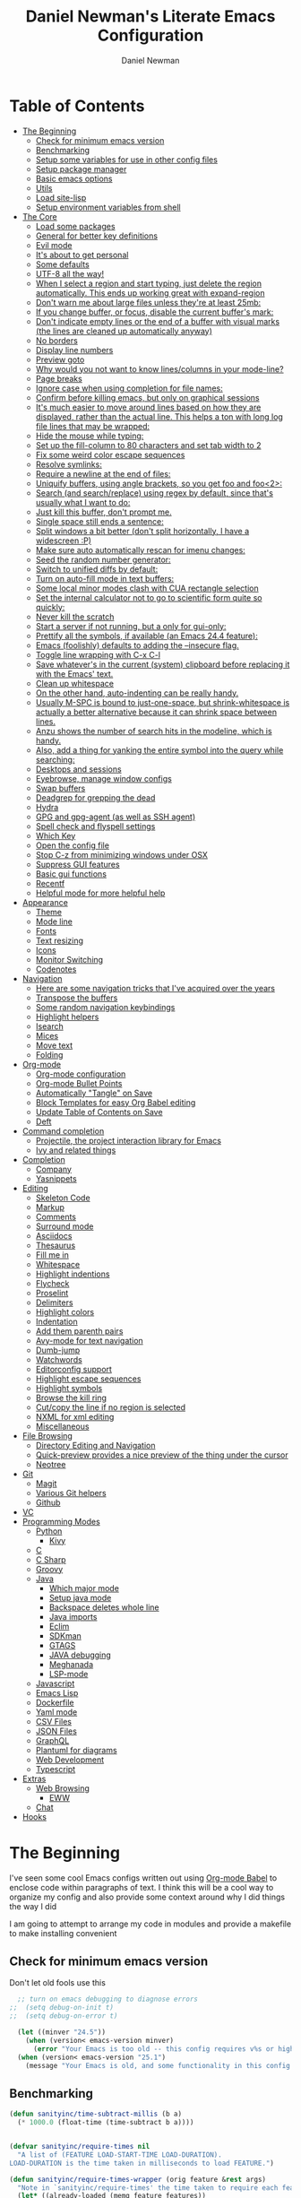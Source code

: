 #+TITLE: Daniel Newman's Literate Emacs Configuration
#+AUTHOR: Daniel Newman
#+EMAIL: dwnewman78@gmail.com
#+PROPERTY: header-args:emacs-lisp :tangle ~/.emacs.d/init.el

* Table of Contents
:PROPERTIES:
:TOC:      :include all :ignore this
:END:
:CONTENTS:
- [[#the-beginning][The Beginning]]
  - [[#check-for-minimum-emacs-version][Check for minimum emacs version]]
  - [[#benchmarking][Benchmarking]]
  - [[#setup-some-variables-for-use-in-other-config-files][Setup some variables for use in other config files]]
  - [[#setup-package-manager][Setup package manager]]
  - [[#basic-emacs-options][Basic emacs options]]
  - [[#utils][Utils]]
  - [[#load-site-lisp][Load site-lisp]]
  - [[#setup-environment-variables-from-shell][Setup environment variables from shell]]
- [[#the-core][The Core]]
  - [[#load-some-packages][Load some packages]]
  - [[#general-for-better-key-definitions][General for better key definitions]]
  - [[#evil-mode][Evil mode]]
  - [[#its-about-to-get-personal][It's about to get personal]]
  - [[#some-defaults][Some defaults]]
  - [[#utf-8-all-the-way][UTF-8 all the way!]]
  - [[#when-i-select-a-region-and-start-typing-just-delete-the-region-automatically-this-ends-up-working-great-with-expand-region][When I select a region and start typing, just delete the region automatically. This ends up working great with expand-region]]
  - [[#dont-warn-me-about-large-files-unless-theyre-at-least-25mb][Don't warn me about large files unless they're at least 25mb:]]
  - [[#if-you-change-buffer-or-focus-disable-the-current-buffers-mark][If you change buffer, or focus, disable the current buffer's mark:]]
  - [[#dont-indicate-empty-lines-or-the-end-of-a-buffer-with-visual-marks-the-lines-are-cleaned-up-automatically-anyway][Don't indicate empty lines or the end of a buffer with visual marks (the lines are cleaned up automatically anyway)]]
  - [[#no-borders][No borders]]
  - [[#display-line-numbers][Display line numbers]]
  - [[#preview-goto][Preview goto]]
  - [[#why-would-you-not-want-to-know-linescolumns-in-your-mode-line][Why would you not want to know lines/columns in your mode-line?]]
  - [[#page-breaks][Page breaks]]
  - [[#ignore-case-when-using-completion-for-file-names][Ignore case when using completion for file names:]]
  - [[#confirm-before-killing-emacs-but-only-on-graphical-sessions][Confirm before killing emacs, but only on graphical sessions]]
  - [[#its-much-easier-to-move-around-lines-based-on-how-they-are-displayed-rather-than-the-actual-line-this-helps-a-ton-with-long-log-file-lines-that-may-be-wrapped][It's much easier to move around lines based on how they are displayed, rather than the actual line. This helps a ton with long log file lines that may be wrapped:]]
  - [[#hide-the-mouse-while-typing][Hide the mouse while typing:]]
  - [[#set-up-the-fill-column-to-80-characters-and-set-tab-width-to-2][Set up the fill-column to 80 characters and set tab width to 2]]
  - [[#fix-some-weird-color-escape-sequences][Fix some weird color escape sequences]]
  - [[#resolve-symlinks][Resolve symlinks:]]
  - [[#require-a-newline-at-the-end-of-files][Require a newline at the end of files:]]
  - [[#uniquify-buffers-using-angle-brackets-so-you-get-foo-and-foo2][Uniquify buffers, using angle brackets, so you get foo and foo<2>:]]
  - [[#search-and-searchreplace-using-regex-by-default-since-thats-usually-what-i-want-to-do][Search (and search/replace) using regex by default, since that's usually what I want to do:]]
  - [[#just-kill-this-buffer-dont-prompt-me][Just kill this buffer, don't prompt me.]]
  - [[#single-space-still-ends-a-sentence][Single space still ends a sentence:]]
  - [[#split-windows-a-bit-better-dont-split-horizontally-i-have-a-widescreen-p][Split windows a bit better (don't split horizontally, I have a widescreen :P)]]
  - [[#make-sure-auto-automatically-rescan-for-imenu-changes][Make sure auto automatically rescan for imenu changes:]]
  - [[#seed-the-random-number-generator][Seed the random number generator:]]
  - [[#switch-to-unified-diffs-by-default][Switch to unified diffs by default:]]
  - [[#turn-on-auto-fill-mode-in-text-buffers][Turn on auto-fill mode in text buffers:]]
  - [[#some-local-minor-modes-clash-with-cua-rectangle-selection][Some local minor modes clash with CUA rectangle selection]]
  - [[#set-the-internal-calculator-not-to-go-to-scientific-form-quite-so-quickly][Set the internal calculator not to go to scientific form quite so quickly:]]
  - [[#never-kill-the-scratch][Never kill the scratch]]
  - [[#start-a-server-if-not-running-but-a-only-for-gui-only][Start a server if not running, but a only for gui-only:]]
  - [[#prettify-all-the-symbols-if-available-an-emacs-244-feature][Prettify all the symbols, if available (an Emacs 24.4 feature):]]
  - [[#emacs-foolishly-defaults-to-adding-the---insecure-flag][Emacs (foolishly) defaults to adding the --insecure flag.]]
  - [[#toggle-line-wrapping-with-c-x-c-l][Toggle line wrapping with C-x C-l]]
  - [[#save-whatevers-in-the-current-system-clipboard-before-replacing-it-with-the-emacs-text][Save whatever's in the current (system) clipboard before replacing it with the Emacs' text.]]
  - [[#clean-up-whitespace][Clean up whitespace]]
  - [[#on-the-other-hand-auto-indenting-can-be-really-handy][On the other hand, auto-indenting can be really handy.]]
  - [[#usually-m-spc-is-bound-to-just-one-space-but-shrink-whitespace-is-actually-a-better-alternative-because-it-can-shrink-space-between-lines][Usually M-SPC is bound to just-one-space, but shrink-whitespace is actually a better alternative because it can shrink space between lines.]]
  - [[#anzu-shows-the-number-of-search-hits-in-the-modeline-which-is-handy][Anzu shows the number of search hits in the modeline, which is handy.]]
  - [[#also-add-a-thing-for-yanking-the-entire-symbol-into-the-query-while-searching][Also, add a thing for yanking the entire symbol into the query while searching:]]
  - [[#desktops-and-sessions][Desktops and sessions]]
  - [[#eyebrowse-manage-window-configs][Eyebrowse, manage window configs]]
  - [[#swap-buffers][Swap buffers]]
  - [[#deadgrep-for-grepping-the-dead][Deadgrep for grepping the dead]]
  - [[#hydra][Hydra]]
  - [[#gpg-and-gpg-agent-as-well-as-ssh-agent][GPG and gpg-agent (as well as SSH agent)]]
  - [[#spell-check-and-flyspell-settings][Spell check and flyspell settings]]
  - [[#which-key][Which Key]]
  - [[#open-the-config-file][Open the config file]]
  - [[#stop-c-z-from-minimizing-windows-under-osx][Stop C-z from minimizing windows under OSX]]
  - [[#suppress-gui-features][Suppress GUI features]]
  - [[#basic-gui-functions][Basic gui functions]]
  - [[#recentf][Recentf]]
  - [[#helpful-mode-for-more-helpful-help][Helpful mode for more helpful help]]
- [[#appearance][Appearance]]
  - [[#theme][Theme]]
  - [[#mode-line][Mode line]]
  - [[#fonts][Fonts]]
  - [[#text-resizing][Text resizing]]
  - [[#icons][Icons]]
  - [[#monitor-switching][Monitor Switching]]
  - [[#codenotes][Codenotes]]
- [[#navigation][Navigation]]
  - [[#here-are-some-navigation-tricks-that-ive-acquired-over-the-years][Here are some navigation tricks that I've acquired over the years]]
  - [[#transpose-the-buffers][Transpose the buffers]]
  - [[#some-random-navigation-keybindings][Some random navigation keybindings]]
  - [[#highlight-helpers][Highlight helpers]]
  - [[#isearch][Isearch]]
  - [[#mices][Mices]]
  - [[#move-text][Move text]]
  - [[#folding][Folding]]
- [[#org-mode][Org-mode]]
  - [[#org-mode-configuration][Org-mode configuration]]
  - [[#org-mode-bullet-points][Org-mode Bullet Points]]
  - [[#automatically-tangle-on-save][Automatically "Tangle" on Save]]
  - [[#block-templates-for-easy-org-babel-editing][Block Templates for easy Org Babel editing]]
  - [[#update-table-of-contents-on-save][Update Table of Contents on Save]]
  - [[#deft][Deft]]
- [[#command-completion][Command completion]]
  - [[#projectile-the-project-interaction-library-for-emacs][Projectile, the project interaction library for Emacs]]
  - [[#ivy-and-related-things][Ivy and related things]]
- [[#completion][Completion]]
  - [[#company][Company]]
  - [[#yasnippets][Yasnippets]]
- [[#editing][Editing]]
  - [[#skeleton-code][Skeleton Code]]
  - [[#markup][Markup]]
  - [[#comments][Comments]]
  - [[#surround-mode][Surround mode]]
  - [[#asciidocs][Asciidocs]]
  - [[#thesaurus][Thesaurus]]
  - [[#fill-me-in][Fill me in]]
  - [[#whitespace][Whitespace]]
  - [[#highlight-indentions][Highlight indentions]]
  - [[#flycheck][Flycheck]]
  - [[#proselint][Proselint]]
  - [[#delimiters][Delimiters]]
  - [[#highlight-colors][Highlight colors]]
  - [[#indentation][Indentation]]
  - [[#add-them-parenth-pairs][Add them parenth pairs]]
  - [[#avy-mode-for-text-navigation][Avy-mode for text navigation]]
  - [[#dumb-jump][Dumb-jump]]
  - [[#watchwords][Watchwords]]
  - [[#editorconfig-support][Editorconfig support]]
  - [[#highlight-escape-sequences][Highlight escape sequences]]
  - [[#highlight-symbols][Highlight symbols]]
  - [[#browse-the-kill-ring][Browse the kill ring]]
  - [[#cutcopy-the-line-if-no-region-is-selected][Cut/copy the line if no region is selected]]
  - [[#nxml-for-xml-editing][NXML for xml editing]]
  - [[#miscellaneous][Miscellaneous]]
- [[#file-browsing][File Browsing]]
  - [[#directory-editing-and-navigation][Directory Editing and Navigation]]
  - [[#quick-preview-provides-a-nice-preview-of-the-thing-under-the-cursor][Quick-preview provides a nice preview of the thing under the cursor]]
  - [[#neotree][Neotree]]
- [[#git][Git]]
  - [[#magit][Magit]]
  - [[#various-git-helpers][Various Git helpers]]
  - [[#github][Github]]
- [[#vc][VC]]
- [[#programming-modes][Programming Modes]]
  - [[#python][Python]]
    - [[#kivy][Kivy]]
  - [[#c][C]]
  - [[#c-sharp][C Sharp]]
  - [[#groovy][Groovy]]
  - [[#java][Java]]
    - [[#which-major-mode][Which major mode]]
    - [[#setup-java-mode][Setup java mode]]
    - [[#backspace-deletes-whole-line][Backspace deletes whole line]]
    - [[#java-imports][Java imports]]
    - [[#eclim][Eclim]]
    - [[#sdkman][SDKman]]
    - [[#gtags][GTAGS]]
    - [[#java-debugging][JAVA debugging]]
    - [[#meghanada][Meghanada]]
    - [[#lsp-mode][LSP-mode]]
  - [[#javascript][Javascript]]
  - [[#emacs-lisp][Emacs Lisp]]
  - [[#dockerfile][Dockerfile]]
  - [[#yaml-mode][Yaml mode]]
  - [[#csv-files][CSV Files]]
  - [[#json-files][JSON Files]]
  - [[#graphql][GraphQL]]
  - [[#plantuml-for-diagrams][Plantuml for diagrams]]
  - [[#web-development][Web Development]]
  - [[#typescript][Typescript]]
- [[#extras][Extras]]
  - [[#web-browsing][Web Browsing]]
    - [[#eww][EWW]]
  - [[#chat][Chat]]
- [[#hooks][Hooks]]
:END:
* The Beginning
:PROPERTIES:
:CUSTOM_ID: init
:END:
I've seen some cool Emacs configs written out using [[http://orgmode.org/worg/org-contrib/babel/][Org-mode Babel]] to
enclose code within paragraphs of text. I think this will be a cool
way to organize my config and also provide some context around why I
did things the way I did

I am going to attempt to arrange my code in modules and provide a
makefile to make installing convenient

** Check for minimum emacs version
Don't let old fools use this
#+BEGIN_SRC emacs-lisp 
  ;; turn on emacs debugging to diagnose errors
;;  (setq debug-on-init t)
;;  (setq debug-on-error t)

  (let ((minver "24.5"))
    (when (version< emacs-version minver)
      (error "Your Emacs is too old -- this config requires v%s or higher" minver)))
  (when (version< emacs-version "25.1")
    (message "Your Emacs is old, and some functionality in this config will be disabled. Please upgrade if possible."))
#+END_SRC
** Benchmarking
#+BEGIN_SRC emacs-lisp 
(defun sanityinc/time-subtract-millis (b a)
  (* 1000.0 (float-time (time-subtract b a))))


(defvar sanityinc/require-times nil
  "A list of (FEATURE LOAD-START-TIME LOAD-DURATION).
LOAD-DURATION is the time taken in milliseconds to load FEATURE.")

(defun sanityinc/require-times-wrapper (orig feature &rest args)
  "Note in `sanityinc/require-times' the time taken to require each feature."
  (let* ((already-loaded (memq feature features))
         (require-start-time (and (not already-loaded) (current-time))))
    (prog1
        (apply orig feature args)
      (when (and (not already-loaded) (memq feature features))
        (let ((time (sanityinc/time-subtract-millis (current-time) require-start-time)))
          (add-to-list 'sanityinc/require-times
                       (list feature require-start-time time)
                       t))))))

(advice-add 'require :around 'sanityinc/require-times-wrapper)

(define-derived-mode sanityinc/require-times-mode tabulated-list-mode "Require-Times"
  "Show times taken to `require' packages."
  (setq tabulated-list-format
        [("Start time (ms)" 20 sanityinc/require-times-sort-by-start-time-pred)
         ("Feature" 30 t)
         ("Time (ms)" 12 sanityinc/require-times-sort-by-load-time-pred)])
  (setq tabulated-list-sort-key (cons "Start time (ms)" nil))
  ;; (setq tabulated-list-padding 2)
  (setq tabulated-list-entries #'sanityinc/require-times-tabulated-list-entries)
  (tabulated-list-init-header)
  (when (fboundp 'tablist-minor-mode)
    (tablist-minor-mode)))

(defun sanityinc/require-times-sort-by-start-time-pred (entry1 entry2)
  (< (string-to-number (elt (nth 1 entry1) 0))
     (string-to-number (elt (nth 1 entry2) 0))))

(defun sanityinc/require-times-sort-by-load-time-pred (entry1 entry2)
  (> (string-to-number (elt (nth 1 entry1) 2))
     (string-to-number (elt (nth 1 entry2) 2))))

(defun sanityinc/require-times-tabulated-list-entries ()
  (cl-loop for (feature start-time millis) in sanityinc/require-times
           with order = 0
           do (incf order)
           collect (list order
                         (vector
                          (format "%.3f" (sanityinc/time-subtract-millis start-time before-init-time))
                          (symbol-name feature)
                          (format "%.3f" millis)))))

(defun sanityinc/require-times ()
  "Show a tabular view of how long various libraries took to load."
  (interactive)
  (with-current-buffer (get-buffer-create "*Require Times*")
    (sanityinc/require-times-mode)
    (tabulated-list-revert)
    (display-buffer (current-buffer))))



(defun sanityinc/show-init-time ()
  (message "init completed in %.2fms"
           (sanityinc/time-subtract-millis after-init-time before-init-time)))

(add-hook 'after-init-hook 'sanityinc/show-init-time)

#+END_SRC
** Setup some variables for use in other config files
#+BEGIN_SRC emacs-lisp 
  (defconst *is-a-mac* (eq system-type 'darwin))
  (defconst *is-linux* (eq system-type 'gnu/linux))
  (defconst *is-gui* (display-graphic-p))
  (defconst my/gui? (display-graphic-p))
  (defvar bootstrap-version nil
    "Used by the straight package manager.")
  (defconst my/emacs-dir
    (eval-when-compile (file-truename user-emacs-directory))
    "The path to the currently loaded .emacs.d directory. Must end with a slash.")
  (defconst my/local-dir
    (concat my/emacs-dir ".local/")
    "Root directory for local storage. Must end with a slash.")
  (defconst my/cache-dir (concat my/local-dir "cache/")
    "Directory for volatile local storage. Must end with a slash.")
  (defconst my/leader "SPC"
    "Global prefix used in `general' keybindings.")

  (defconst my/color-cyan "#93E0E3")
  (defconst my/color-gray "#5F5F5F")
#+END_SRC
** Setup package manager
#+BEGIN_SRC emacs-lisp 

  (require 'package)

  (setq package-archives '(("melpa" . "https://melpa.org/packages/")
			   ("melpa-stable" . "https://stable.melpa.org/packages/")
			   ("org" . "https://orgmode.org/elpa/")
			   ("elpa" . "https://elpa.gnu.org/packages/")))


  (package-initialize)
  (unless package-archive-contents
      (package-refresh-contents))

  ;; Initialize use-package on non-Linux platforms
  (unless (package-installed-p 'use-package)
      (package-install 'use-package))
  (require 'use-package)

  ;; Uncomment this to get a reading on packages that get loaded at startup
  ;; (setq use-package-verbose t)

  ;; ensure packages by default
  ;; (setq use-package-always-ensure t)

  (use-package fullframe
    :ensure t)
  (fullframe list-packages quit-window)


  (let ((package-check-signature nil))
    (use-package gnu-elpa-keyring-update
      :ensure t))


  (defun sanityinc/set-tabulated-list-column-width (col-name width)
    "Set any column with name COL-NAME to the given WIDTH."
    (when (> width (length col-name))
      (cl-loop for column across tabulated-list-format
	       when (string= col-name (car column))
	       do (setf (elt column 1) width))))

  (defun sanityinc/maybe-widen-package-menu-columns ()
    "Widen some columns of the package menu table to avoid truncation."
    (when (boundp 'tabulated-list-format)
      (sanityinc/set-tabulated-list-column-width "Version" 13)
      (let ((longest-archive-name (apply 'max (mapcar 'length (mapcar 'car package-archives)))))
	(sanityinc/set-tabulated-list-column-width "Archive" longest-archive-name))))

  (add-hook 'package-menu-mode-hook 'sanityinc/maybe-widen-package-menu-columns)
#+END_SRC

** Basic emacs options
#+BEGIN_SRC emacs-lisp 
  ;; Remove top menubar
  (menu-bar-mode -1)

  ;; Remove top tool bar (only respected in GUI Emacs).
  (when (fboundp 'tool-bar-mode)
      (tool-bar-mode -1))

  ;; Remove scroll bar (only respected in GUI Emacs).
  (when (fboundp 'set-scroll-bar-mode)
    (set-scroll-bar-mode nil))


  ;; Never save backup files
  (setq make-backup-files nil)

  ;; UTF-8 as the default coding system.
  (set-charset-priority 'unicode)
  (prefer-coding-system 'utf-8)
  (setq locale-coding-system 'utf-8
        selection-coding-system 'utf-8)

  ;; Smooth scrolling
  (setq scroll-margin 2
        scroll-conservatively 9999
        scroll-step 1)

  ;; Do not use lockfiles to avoid editing collisions.
  (setq create-lockfiles nil)

  ;; When you visit a file, point goes to the last place where it
  ;; was when you previously visited the same file.
  ;; Keep track of saved places in ~/.emacs.d/places
  (save-place-mode 1)

  ;; Do not automatically save changes.
  (setq auto-save-default nil
        auto-save-list-file-name (concat my/cache-dir "autosave"))

  ;; Enable folding by indentation, just like Vim when using Evil
  (add-hook 'prog-mode-hook #'hs-minor-mode)

  ;; No cursor blinking
  (blink-cursor-mode 0)

  ;; No word-wrap
  (set-default 'truncate-lines t)

  ;; Enable winner mode so that I can undo/redo window changes.
  (winner-mode 1)

  ;; Don't stretch the cursor to fit wide charactires, it is disorienting
  ;; especially for tabs
  (setq x-stretch-cursor nil)

  ;; Full path in title bar.
  ;; %b -- print buffer name.
  ;; %f -- print visited file name.
  (setq-default frame-title-format "%b (%f)")

  ;; No bell.
  (setq ring-bell-function 'ignore)

  ;; Changes all yes/no questions to y/n type.
  (fset 'yes-or-no-p 'y-or-n-p)

  ;; Highlight matching parenthesis.
  (add-hook 'prog-mode-hook #'show-paren-mode)

  ;; Don't highlight trailing whitespace
  (setq-default show-trailing-whitespace nil)

  ;; Remove trailing whitespace before saving.
  (add-hook 'before-save-hook #'whitespace-cleanup)

  ;; Enable mouse in terminal Emacs
  (add-hook 'tty-setup-hook #'xterm-mouse-mode)

  ;; Remove hscroll-margin in shells, otherwise it causes jumpiness
  (dolist (mode '(eshell-mode-hook term-mode-hook vterm-mode-hook))
    (add-hook mode #'my/remove-horizontal-scroll-margin-in-shells))

  ;; Always avoid GUI.
  (setq use-dialog-box nil)

  ;; Split ediff windows side-by-side (similar to vimdiff)
  (setq ediff-split-window-function #'split-window-horizontally)

  ;; Follow symlinks without asking.
  (setq vc-follow-symlinks t
        find-file-visit-truename t)

  ;; Save custom settings in the cache directory.
  (setq custom-file (concat my/cache-dir "custom.el"))

  ;; Indentation
  (setq-default tab-width 4
                tab-always-indent t
                indent-tabs-mode nil
                fill-column 80)
#+END_SRC
** Utils
#+BEGIN_SRC emacs-lisp 
  (define-obsolete-function-alias 'after-load 'with-eval-after-load "")

  ;;----------------------------------------------------------------------------
  ;; Handier way to add modes to auto-mode-alist
  ;;----------------------------------------------------------------------------
  (defun add-auto-mode (mode &rest patterns)
    "Add entries to `auto-mode-alist' to use `MODE' for all given file `PATTERNS'."
    (dolist (pattern patterns)
      (add-to-list 'auto-mode-alist (cons pattern mode))))

  ;; Like diminish, but for major modes
  (defun sanityinc/set-major-mode-name (name)
    "Override the major mode NAME in this buffer."
    (setq-local mode-name name))

  (defun sanityinc/major-mode-lighter (mode name)
    (add-hook (derived-mode-hook-name mode)
              (apply-partially 'sanityinc/set-major-mode-name name)))

  ;;----------------------------------------------------------------------------
  ;; String utilities missing from core emacs
  ;;----------------------------------------------------------------------------
  (defun sanityinc/string-all-matches (regex str &optional group)
    "Find all matches for `REGEX' within `STR', returning the full match string or group `GROUP'."
    (let ((result nil)
          (pos 0)
          (group (or group 0)))
      (while (string-match regex str pos)
        (push (match-string group str) result)
        (setq pos (match-end group)))
      result))


  ;;----------------------------------------------------------------------------
  ;; Delete the current file
  ;;----------------------------------------------------------------------------
  (defun delete-this-file ()
    "Delete the current file, and kill the buffer."
    (interactive)
    (unless (buffer-file-name)
      (error "No file is currently being edited"))
    (when (yes-or-no-p (format "Really delete '%s'?"
                               (file-name-nondirectory buffer-file-name)))
      (delete-file (buffer-file-name))
      (kill-this-buffer)))


  ;;----------------------------------------------------------------------------
  ;; Rename the current file
  ;;----------------------------------------------------------------------------
  (defun rename-this-file-and-buffer (new-name)
    "Renames both current buffer and file it's visiting to NEW-NAME."
    (interactive "sNew name: ")
    (let ((name (buffer-name))
          (filename (buffer-file-name)))
      (unless filename
        (error "Buffer '%s' is not visiting a file!" name))
      (progn
        (when (file-exists-p filename)
          (rename-file filename new-name 1))
        (set-visited-file-name new-name)
        (rename-buffer new-name))))

  ;;----------------------------------------------------------------------------
  ;; Browse current HTML file
  ;;----------------------------------------------------------------------------
  (defun browse-current-file ()
    "Open the current file as a URL using `browse-url'."
    (interactive)
    (let ((file-name (buffer-file-name)))
      (if (and (fboundp 'tramp-tramp-file-p)
               (tramp-tramp-file-p file-name))
          (error "Cannot open tramp file")
        (browse-url (concat "file://" file-name)))))
  (defun my/remove-horizontal-scroll-margin-in-shells ()
    "Remove scroll margin to prevent jumpiness in shell(s) mode."
    (setq-local hscroll-margin 0))

  (defun my/buffer-file-name ()
    "Return the current buffer file name taking into account dired-mode."
    (if (equal major-mode 'dired-mode)
        default-directory
      (buffer-file-name)))

  (defun my/copy-file-absolute-name-to-clipboard ()
    "Copy the current buffer absolute file name to the clipboard."
    (interactive)
    (kill-new (my/buffer-file-name)))

#+END_SRC
** Load site-lisp
#+BEGIN_SRC emacs-lisp 
(eval-when-compile (require 'cl))
(defun sanityinc/add-subdirs-to-load-path (parent-dir)
  "Adds every non-hidden subdir of PARENT-DIR to `load-path'."
  (let* ((default-directory parent-dir))
    (progn
      (setq load-path
            (append
             (remove-if-not
              (lambda (dir) (file-directory-p dir))
              (directory-files (expand-file-name parent-dir) t "^[^\\.]"))
             load-path)))))

(sanityinc/add-subdirs-to-load-path
 (expand-file-name "site-lisp/" user-emacs-directory))

;;; Utilities for grabbing upstream libs

(defun site-lisp-dir-for (name)
  (expand-file-name (format "site-lisp/%s" name) user-emacs-directory))

(defun site-lisp-library-el-path (name)
  (expand-file-name (format "%s.el" name) (site-lisp-dir-for name)))

(defun download-site-lisp-module (name url)
  (let ((dir (site-lisp-dir-for name)))
    (message "Downloading %s from %s" name url)
    (unless (file-directory-p dir)
      (make-directory dir t))
    (add-to-list 'load-path dir)
    (let ((el-file (site-lisp-library-el-path name)))
      (url-copy-file url el-file t nil)
      el-file)))

(defun straight-lib-from-url (name url)
  (unless (site-lisp-library-loadable-p name)
    (byte-compile-file (download-site-lisp-module name url))))

(defun site-lisp-library-loadable-p (name)
  "Return whether or not the library `name' can be loaded from a
source file under ~/.emacs.d/site-lisp/name/"
  (let ((f (locate-library (symbol-name name))))
    (and f (string-prefix-p (file-name-as-directory (site-lisp-dir-for name)) f))))
#+END_SRC

** Setup environment variables from shell
#+BEGIN_SRC emacs-lisp
  (use-package exec-path-from-shell
    :ensure t
    :defer t
    :init
    (with-eval-after-load 'exec-path-from-shell
      (dolist (var '("SSH_AUTH_SOCK" "SSH_AGENT_PID" "GPG_AGENT_INFO" "LANG" "LC_CTYPE" "NIX_SSL_CERT_FILE" "NIX_PATH"))
        (add-to-list 'exec-path-from-shell-variables var)))


    (when (or (memq window-system '(mac ns x))
              (unless (memq system-type '(ms-dos windows-nt))
                (daemonp)))
      (exec-path-from-shell-initialize)))
#+END_SRC

* The Core
:PROPERTIES:
:CUSTOM_ID: core-config
:END:
This is the place where a lot of default config is set. Most variables
and functions should be in this file
** Load some packages
#+BEGIN_SRC emacs-lisp 
  (use-package diminish
:ensure t)
  (use-package scratch
:ensure t)
  (use-package command-log-mode
:ensure t)
#+END_SRC
** General for better key definitions
#+BEGIN_SRC emacs-lisp 
;; More convenient key definitions.
(use-package general
  :ensure t
  :demand t

  :config
  (general-define-key
   ;; Kill the current buffer by default.
   "C-x k" #'kill-this-buffer))
#+END_SRC
** Evil mode
#+BEGIN_SRC emacs-lisp 
;; Let's be honest here, there's nothing more productive than vi
;; key bindings in the right hands.
(use-package evil
  :ensure t

  :preface
  ;; Do not load evil keybindings, because we'll use
  ;; from the evil-collection package.
  (setq evil-want-keybinding nil)

  :init
  (defun my/evil-vim-split ()
    "Splits the current window horizontally and switch to the new window."
    (interactive)
    (evil-window-split)
    (evil-window-down 1))

  (defun my/evil-vim-vsplit ()
    "Splits the current window vertically and switch to the new window."
    (interactive)
    (evil-window-vsplit)
    (evil-window-right 1))

  (defun my/evil-enable-visual-line-navigation ()
    "Simulate evil navigation in `visual-line-mode'."
    (define-key evil-motion-state-map "0" #'evil-beginning-of-visual-line)
    (define-key evil-motion-state-map "$" #'evil-end-of-visual-line)
    (define-key evil-motion-state-map "j" #'evil-next-visual-line)
    (define-key evil-motion-state-map "k" #'evil-previous-visual-line))

  ;; Allows jumping back and forth between special buffers too.
  (setq evil--jumps-buffer-targets "\\*")

  ;; Always start in the normal mode. This is required, for example, to not enter
  ;; the git commit mode in insert mode. More often than not I have to navigate
  ;; across the diff before knowing what to write in the commit message.
  (add-hook 'with-editor-mode-hook #'evil-normal-state)

  ;; With visual-line-mode enabled it's better to navigate by visual line.
  (add-hook 'visual-line-mode-hook #'my/evil-enable-visual-line-navigation)

  ;; Always center current line while searching.
  (defadvice evil-search-next
      (after advice-for-evil-search-next activate)
    (evil-scroll-line-to-center (line-number-at-pos)))
  (defadvice evil-search-previous
      (after advice-for-evil-search-previous activate)
    (evil-scroll-line-to-center (line-number-at-pos)))

  :config
  ;; Split like Vim, i.e. moves to the newly created window.
  (evil-ex-define-cmd "split"  #'my/evil-vim-split)
  (evil-ex-define-cmd "vsplit" #'my/evil-vim-vsplit)

  (general-define-key
   :keymaps 'evil-normal-state-map
   "C-]" #'evil-goto-definition
   ;; Remove bindings conflicting with default Emacs behavior.
   "M-." nil
   "C-p" nil
   "C-n" nil)

  (evil-mode 1))


;; Add evil bindings beyond the default like calendar and help-mode.
(use-package evil-collection
  :ensure t

  :after
  (evil)

  :config
  (evil-collection-init))
#+END_SRC
** It's about to get personal
#+BEGIN_SRC emacs-lisp
(setq user-full-name "Daniel Newman"
      user-mail-address "dwnewman78@gmail.com")
#+END_SRC
** Some defaults
#+BEGIN_SRC emacs-lisp 
(use-package diminish
  :ensure t
  :init (diminish 'auto-fill-function ""))

(add-hook 'after-init-hook 'global-auto-revert-mode)
(setq global-auto-revert-non-file-buffers t
      auto-revert-verbose nil)
(with-eval-after-load 'autorevert
  (diminish 'auto-revert-mode))
#+END_SRC
** UTF-8 all the way!
#+begin_src emacs-lisp
(use-package list-unicode-display
  :ensure t)
(defun sanityinc/locale-var-encoding (v)
  "Return the encoding portion of the locale string V, or nil if missing."
  (when v
    (save-match-data
      (let ((case-fold-search t))
        (when (string-match "\\.\\([^.]*\\)\\'" v)
          (intern (downcase (match-string 1 v))))))))

(dolist (varname '("LC_ALL" "LANG" "LC_CTYPE"))
  (let ((encoding (sanityinc/locale-var-encoding (getenv varname))))
    (unless (memq encoding '(nil utf8 utf-8))
      (message "Warning: non-UTF8 encoding in environment variable %s may cause interop problems with this Emacs configuration." varname))))
#+end_src

** When I select a region and start typing, just delete the region automatically. This ends up working great with =expand-region=

#+BEGIN_SRC emacs-lisp
(delete-selection-mode 1)
#+END_SRC

** Don't warn me about large files unless they're at least 25mb:

#+BEGIN_SRC emacs-lisp
(setq large-file-warning-threshold (* 25 1024 1024))
#+END_SRC

** If you change buffer, or focus, disable the current buffer's mark:

#+BEGIN_SRC emacs-lisp
(transient-mark-mode 1)
#+END_SRC

** Don't indicate empty lines or the end of a buffer with visual marks (the lines are cleaned up automatically anyway)

#+BEGIN_SRC emacs-lisp
(setq-default indicate-empty-lines nil)
(setq-default indicate-buffer-boundaries nil)
#+END_SRC

** No borders
#+BEGIN_SRC emacs-lisp 
(let ((no-border '(internal-border-width . 0)))
  (add-to-list 'default-frame-alist no-border)
  (add-to-list 'initial-frame-alist no-border))
#+END_SRC

** Display line numbers
#+BEGIN_SRC emacs-lisp 
(when (fboundp 'display-line-numbers-mode)
  (setq-default display-line-numbers-width 3)
  (add-hook 'prog-mode-hook 'display-line-numbers-mode))
#+END_SRC

** Preview goto
#+BEGIN_SRC emacs-lisp 
(use-package goto-line-preview
  :ensure t
  :config
  (global-set-key [remap goto-line] 'goto-line-preview))
(when (fboundp 'display-line-numbers-mode)
  (defun sanityinc/with-display-line-numbers (f &rest args)
    (let ((display-line-numbers t))
      (apply f args)))
  (advice-add 'goto-line-preview :around #'sanityinc/with-display-line-numbers))
#+END_SRC
** Why would you not want to know lines/columns in your mode-line?

#+BEGIN_SRC emacs-lisp
(line-number-mode 1)
(column-number-mode 1)
#+END_SRC

** Page breaks
#+BEGIN_SRC emacs-lisp 
(use-package page-break-lines
  :ensure t
  :diminish t
  :hook (after-init . global-page-break-lines-mode))
#+END_SRC

** Ignore case when using completion for file names:

#+BEGIN_SRC emacs-lisp
(setq read-file-name-completion-ignore-case t)
#+END_SRC

** Confirm before killing emacs, but only on graphical sessions

#+BEGIN_SRC emacs-lisp
(when (window-system)
  (setq confirm-kill-emacs 'yes-or-no-p))
#+END_SRC

** It's much easier to move around lines based on how they are displayed, rather than the actual line. This helps a ton with long log file lines that may be wrapped:

#+BEGIN_SRC emacs-lisp
(setq line-move-visual t)
#+END_SRC

** Hide the mouse while typing:

#+BEGIN_SRC emacs-lisp
(setq make-pointer-invisible t)
#+END_SRC

** Set up the fill-column to 80 characters and set tab width to 2

#+BEGIN_SRC emacs-lisp
(setq-default fill-column 80)
(setq-default default-tab-width 2)
#+END_SRC

** Fix some weird color escape sequences

#+BEGIN_SRC emacs-lisp
(setq system-uses-terminfo nil)
#+END_SRC

** Resolve symlinks:

#+BEGIN_SRC emacs-lisp
(setq-default find-file-visit-truename t)
#+END_SRC

** Require a newline at the end of files:

#+BEGIN_SRC emacs-lisp
(setq require-final-newline t)
#+END_SRC

** Uniquify buffers, using angle brackets, so you get =foo= and =foo<2>=:

#+BEGIN_SRC emacs-lisp
(use-package uniquify
  :config
  (setq uniquify-buffer-name-style 'post-forward-angle-brackets))
#+END_SRC

** Search (and search/replace) using regex by default, since that's usually what I want to do:

#+BEGIN_SRC emacs-lisp
(global-set-key (kbd "C-s") 'isearch-forward-regexp)
(global-set-key (kbd "C-r") 'isearch-backward-regexp)
(global-set-key (kbd "M-%") 'query-replace-regexp)
;; This is usually bound to `C-M-l', but that locks the screen on linux, so bind
;; it to something I can use
(global-set-key (kbd "M-L") 'reposition-window)
#+END_SRC

** Just kill this buffer, don't prompt me.

#+BEGIN_SRC emacs-lisp
(global-set-key (kbd "C-x k") #'kill-this-buffer)
#+END_SRC

** Single space still ends a sentence:

#+BEGIN_SRC emacs-lisp
(setq sentence-end-double-space nil)
#+END_SRC

** Split windows a bit better (don't split horizontally, I have a widescreen :P)

#+BEGIN_SRC emacs-lisp
(setq split-height-threshold nil)
(setq split-width-threshold 180)
#+END_SRC

** Make sure auto automatically rescan for imenu changes:

#+BEGIN_SRC emacs-lisp
(set-default 'imenu-auto-rescan t)
#+END_SRC

** Seed the random number generator:

#+BEGIN_SRC emacs-lisp
(random t)
#+END_SRC

** Switch to unified diffs by default:

#+BEGIN_SRC emacs-lisp
(setq diff-switches "-u")
#+END_SRC

** Turn on auto-fill mode in text buffers:

#+BEGIN_SRC emacs-lisp
(add-hook 'text-mode-hook 'turn-on-auto-fill)

#+END_SRC

** Some local minor modes clash with CUA rectangle selection
#+BEGIN_SRC emacs-lisp 
(defvar-local sanityinc/suspended-modes-during-cua-rect nil
  "Modes that should be re-activated when cua-rect selection is done.")

(eval-after-load 'cua-rect
  (advice-add 'cua--deactivate-rectangle :after
              (lambda (&rest _)
                (dolist (m sanityinc/suspended-modes-during-cua-rect)
                  (funcall m 1)
                  (setq sanityinc/suspended-modes-during-cua-rect nil)))))

(defun sanityinc/suspend-mode-during-cua-rect-selection (mode-name)
  "Add an advice to suspend `MODE-NAME' while selecting a CUA rectangle."
  (eval-after-load 'cua-rect
    (advice-add 'cua--activate-rectangle :after
                (lambda (&rest _)
                  (when (bound-and-true-p mode-name)
                    (add-to-list 'sanityinc/suspended-modes-during-cua-rect mode-name)
                    (funcall mode-name 0))))))

(sanityinc/suspend-mode-during-cua-rect-selection 'whole-line-or-region-local-mode)
#+END_SRC
** Set the internal calculator not to go to scientific form quite so quickly:

#+BEGIN_SRC emacs-lisp
(setq calc-display-sci-low -5)
#+END_SRC
** Never kill the scratch
#+BEGIN_SRC emacs-lisp 
(use-package immortal-scratch
  :ensure t
  :hook (after-init . immortal-scratch-mode))
#+END_SRC
** Start a server if not running, but a only for gui-only:

#+BEGIN_SRC emacs-lisp :tangle no
(set-default 'server-socket-dir "~/.emacs.d/server")
(if (functionp 'window-system)
    (when (and (window-system)
           (>= emacs-major-version 24))
(server-start)))

#+END_SRC

** Prettify all the symbols, if available (an Emacs 24.4 feature):

#+BEGIN_SRC emacs-lisp
(when (boundp 'global-prettify-symbols-mode)
  (add-hook 'emacs-lisp-mode-hook
            (lambda ()
              (push '("lambda" . ?λ) prettify-symbols-alist)))
  (add-hook 'clojure-mode-hook
            (lambda ()
              (push '("fn" . ?ƒ) prettify-symbols-alist)))
  (global-prettify-symbols-mode +1))
#+END_SRC

** Emacs (foolishly) defaults to adding the =--insecure= flag.
It also supports the (incredibly broken) SSL version 3. What are you thinking Emacs!?!

Here I set it back to a *sane* value:

#+BEGIN_SRC emacs-lisp
(setq tls-program
      ;; Defaults:
      ;; '("gnutls-cli --insecure -p %p %h"
      ;;   "gnutls-cli --insecure -p %p %h --protocols ssl3"
      ;;   "openssl s_client -connect %h:%p -no_ssl2 -ign_eof")
      '(;;"gnutls-cli -p %p %h"
        "openssl s_client -connect %h:%p -no_ssl2 -no_ssl3 -ign_eof"))
#+END_SRC

** Toggle line wrapping with =C-x C-l=

#+begin_src emacs-lisp
(global-set-key (kbd "C-x C-l") #'toggle-truncate-lines)
#+end_src

** Save whatever's in the current (system) clipboard before replacing it with the Emacs' text.
#+BEGIN_SRC emacs-lisp
(setq save-interprogram-paste-before-kill t)
#+END_SRC
** Clean up whitespace

#+BEGIN_SRC emacs-lisp
(use-package ws-butler
  :ensure t
  :diminish ws-butler-mode
  :init
  (add-hook 'prog-mode-hook #'ws-butler-mode)
  (add-hook 'org-mode-hook #'ws-butler-mode)
  (add-hook 'text-mode-hook #'ws-butler-mode))
#+END_SRC

** On the other hand, auto-indenting can be really handy.

#+BEGIN_SRC emacs-lisp
(use-package auto-indent-mode
  :ensure t)
#+END_SRC

** Usually =M-SPC= is bound to ~just-one-space~, but [[https://github.com/jcpetkovich/shrink-whitespace.el][shrink-whitespace]] is actually a better alternative because it can shrink space between lines.

Thanks to
http://pragmaticemacs.com/emacs/delete-blank-lines-and-shrink-whitespace/ for
the link to this package.

#+BEGIN_SRC emacs-lisp
(use-package shrink-whitespace
  :ensure t
  :bind ("M-SPC" . shrink-whitespace))
#+END_SRC

** Anzu shows the number of search hits in the modeline, which is handy.

It can also be used for a "refactor-like" thing similar to query-replace.

#+BEGIN_SRC emacs-lisp
(use-package anzu
  :ensure t
  :defer t
  :bind ("M-%" . anzu-query-replace-regexp)
  :config
  (progn
    (use-package thingatpt)
    (setq anzu-mode-lighter ""
          ;; spaceline already takes care of this
          anzu-cons-mode-line-p nil)
    (set-face-attribute 'anzu-mode-line nil :foreground "yellow")))

(add-hook 'prog-mode-hook #'anzu-mode)
(add-hook 'org-mode-hook #'anzu-mode)
#+END_SRC

** Also, add a thing for yanking the entire symbol into the query while searching:

#+BEGIN_SRC emacs-lisp
(defun isearch-yank-symbol ()
  (interactive)
  (isearch-yank-internal (lambda () (forward-symbol 1) (point))))

(define-key isearch-mode-map (kbd "C-M-w") #'isearch-yank-symbol)
#+END_SRC

** Desktops and sessions
#+BEGIN_SRC emacs-lisp :tangle no
;; save a list of open files in ~/.emacs.d/.emacs.desktop
(setq desktop-path (list user-emacs-directory)
      desktop-auto-save-timeout 600)
(desktop-save-mode 1)

(defun sanityinc/desktop-time-restore (orig &rest args)
  (let ((start-time (current-time)))
    (prog1
        (apply orig args)
      (message "Desktop restored in %.2fms"
               (sanityinc/time-subtract-millis (current-time)
                                               start-time)))))
(advice-add 'desktop-read :around 'sanityinc/desktop-time-restore)

(defun sanityinc/desktop-time-buffer-create (orig ver filename &rest args)
  (let ((start-time (current-time)))
    (prog1
        (apply orig ver filename args)
      (message "Desktop: %.2fms to restore %s"
               (sanityinc/time-subtract-millis (current-time)
                                               start-time)
               (when filename
                 (abbreviate-file-name filename))))))
(advice-add 'desktop-create-buffer :around 'sanityinc/desktop-time-buffer-create)
#+END_SRC

** Eyebrowse, manage window configs
#+BEGIN_SRC emacs-lisp 
;; IMPORTANT: if defered, eyebrowse won't work hydra.
(use-package eyebrowse
  :ensure t
  :init
  ;; Use the scratch buffer when creating new tabs.
  (setq eyebrowse-new-workspace t)

  ;; Cycle through tabs.
  (setq eyebrowse-wrap-around t)

  :config
  (eyebrowse-mode t))
#+END_SRC

** Swap buffers
#+BEGIN_SRC emacs-lisp 
(use-package buffer-move
  :ensure t
  :defer t)
#+END_SRC
** Deadgrep for grepping the dead
#+BEGIN_SRC emacs-lisp 
(use-package deadgrep
  :ensure t
  :commands (deadgrep)
  :config
  (with-eval-after-load 'evil
    ;; Update jump list before leaving the deadgrep buffer.
    (evil-add-command-properties #'deadgrep-visit-result :jump t)))
#+END_SRC
** Hydra
:PROPERTIES:
:CUSTOM_ID: eos-hydra-map
:END:

#+BEGIN_SRC emacs-lisp 
          (use-package hydra
            :ensure t
            :defer t

            :init
            (defun my/counsel-projectile-switch-project-action-dired (project)
              "Open dired when switching projects with counsel-projectile."
              (let ((projectile-switch-project-action
                     (lambda ()
                       (projectile-dired))))
                (counsel-projectile-switch-project-by-name project)))

            (defun my/counsel-projectile-switch-project-dotfiles ()
              "Open my dotfiles project straightaway."
              (interactive)
              (my/counsel-projectile-switch-project-action-dired "~/.dotfiles"))

            (defun my/dired-dotfiles-toggle ()
              "Show/hide dotfiles"
              (interactive)
              (when (equal major-mode 'dired-mode)
                ;; If currently showing
                (if (or (not (boundp 'dired-dotfiles-show-p)) dired-dotfiles-show-p)
                    (progn
                      (set (make-local-variable 'dired-dotfiles-show-p) nil)
                      (dired-mark-files-regexp "^\\\.")
                      (dired-do-kill-lines))
                  ;; Otherwise just revert to re-show
                  (progn (revert-buffer)
                         (set (make-local-variable 'dired-dotfiles-show-p) t)))))

            (defun my/async-shell-command-no-window (command)
              "Execute string COMMAND asynchronously without opening buffer."
              (interactive "sAsync shell command: ")
              (let* ((buffer-name "*Async Shell Command*")
                     (output-buffer (get-buffer-create buffer-name))
                     (process (let ((display-buffer-alist (list (list buffer-name #'display-buffer-no-window))))
                                (async-shell-command command output-buffer)
                                (get-buffer-process output-buffer)))
                     (sentinel `(lambda (process signal)
                                  (when (memq (process-status process) '(exit signal))
                                    (shell-command-sentinel process signal)
                                    ;; Here you could run arbitrary code when the
                                    ;; command is successful.
                                    ;; (when (zerop (process-exit-status process))
                                    ;;   (message "%s" ,cmd))
                                    ))))
                (when (process-live-p process)
                  (set-process-sentinel process sentinel))))

            (defun my/async-shell-region-no-window (begin end)
              "Execute the REGION as a COMMAND asynchronously without opening buffer."
              (interactive "r")
              (my/async-shell-command-no-window
               (buffer-substring-no-properties begin end)))

            (defun my/projectile-run-async-shell-command-no-window-in-root ()
              "Invoke `my/async-shell-command-no-window' in the project's root."
              (interactive)
              (projectile-with-default-dir (projectile-ensure-project (projectile-project-root))
                (call-interactively 'my/async-shell-command-no-window)))

            (defun my/window-resize-right (arg)
              (interactive "p")
              (if (let ((windmove-wrap-around))
                    (windmove-find-other-window 'right))
                (enlarge-window-horizontally arg)
                (shrink-window-horizontally arg)))

            (defun my/window-resize-left (arg)
              (interactive "p")
              (if (let ((windmove-wrap-around))
                    (windmove-find-other-window 'right))
                (shrink-window-horizontally arg)
                (enlarge-window-horizontally arg)))

            (defun my/window-resize-up (arg)
              (interactive "p")
              (if (let ((windmove-wrap-around))
                    (windmove-find-other-window 'up))
                (enlarge-window arg)
                (shrink-window arg)))

            (defun my/window-resize-down (arg)
              (interactive "p")
              (if (let ((windmove-wrap-around))
                    (windmove-find-other-window 'up))
                (shrink-window arg)
                (enlarge-window arg)))

            :config
            ;; For more hydra examples, have a look at:
            ;; https://github.com/abo-abo/hydra/blob/master/hydra-examples.el

            (defhydra hydra-projectile (:hint nil :foreign-keys nil :exit t :idle 0.5)
              "
          PROJECT: %(projectile-project-root)
           ^Search^                ^Buffers^                    ^Cache^                 ^Command
          ^^^^^^^----------------------------------------------------------------------------------------------
           _s_: rg (mini-buffer)   _a_: alternate               _c_: cache clear        _r_ run async
           _S_: rg (deadgrep)      _A_: alternate (other win)   _i_: include project    _R_ run async no window
           ^ ^                     _b_: switch to buffer        _x_: remove project     _C_ compile
           ^ ^                     _d_: dired                   _X_: cleanup projects   _T_ test
           ^ ^                     _K_: kill all buffers        _z_: cache current
          "
              ("A" projectile-find-implementation-or-test-other-window)
              ("C" projectile-compile-project)
              ("K" projectile-kill-buffers)
              ("R" my/projectile-run-async-shell-command-no-window-in-root)
              ("S" deadgrep)
              ("T" projectile-test-project)
              ("X" projectile-cleanup-known-projects)
              ("a" projectile-toggle-between-implementation-and-test)
              ("b" counsel-projectile-switch-to-buffer)
              ("c" projectile-invalidate-cache)
              ("d" projectile-dired)
              ("i" projectile-add-known-project)
              ("r" projectile-run-async-shell-command-in-root)
              ("s" counsel-projectile-rg)
              ("x" projectile-remove-known-project)
              ("z" projectile-cache-current-file)

              ("p" counsel-projectile-switch-project "switch project")
              ("." my/counsel-projectile-switch-project-dotfiles "switch dotfiles")
              ("q" nil "quit"))

            (defhydra hydra-dired (:hint nil :foreign-keys run :exit nil)
              "
          _v_: view         _m_: mark           _l_: redisplay       _i_: insert subdir   wdired
          _V_: view other   _u_: unmark         _g_: refresh         _$_: hide subdir     C-x C-q: edit
          _o_: open other   _U_: unmark all     _=_: diff            _w_: kill subdir     C-c C-c: commit
          _M_: chmod        _t_: toggle marks   _s_: sort            _X_: shell command   C-c ESC: abort
          _G_: chgrp        _S_: symlink        _H_: toggle hidden
          _O_: chown        _Z_: zip/unzip
          ^ ^
          "
              ("$" diredp-hide-subdir-nomove)
              ("=" diredp-ediff)
              ("G" dired-do-chgrp)
              ("H" my/dired-dotfiles-toggle)
              ("M" dired-do-chmod)
              ("O" dired-do-chown)
              ("S" dired-do-symlink)
              ("T" dired-hide-details-mode)
              ("U" dired-unmark-all-marks)
              ("V" dired-display-file)
              ("X" dired-do-shell-command)
              ("Z" dired-do-compress)
              ("e" dired-ediff-files)
              ("g" revert-buffer)
              ("i" dired-maybe-insert-subdir)
              ("l" dired-do-redisplay)
              ("m" dired-mark)
              ("o" dired-find-file-other-window)
              ("s" dired-sort-toggle-or-edit)
              ("t" dired-toggle-marks)
              ("u" dired-unmark)
              ("v" dired-view-file)
              ("w" dired-kill-subdir)

              ("C" dired-do-copy          "copy")
              ("D" dired-do-delete        "remove")
              ("+" dired-create-directory "mkdir")
              ("R" dired-do-rename        "rename")
              ("q" nil                    "quit"))

            (defhydra hydra-window (:hint nil :exit nil)
              ("=" balance-windows "balance windows")
              ("h" buf-move-left "swap left")
              ("j" buf-move-down "swap down")
              ("k" buf-move-up "swap up")
              ("l" buf-move-right "swap right")
              ("u" winner-undo "undo")
              ("r" winner-redo "redo")
              ("q" nil "quit"))

            (defhydra hydra-tab (:hint nil :exit nil)
              ("+" eyebrowse-create-window-config "create")
              ("-" eyebrowse-close-window-config "remove")
              ("l" eyebrowse-next-window-config "next")
              ("h" eyebrowse-prev-window-config "previous")
              ("q" nil "quit"))

            (general-define-key
             :prefix "C-c"
             "w" #'hydra-window/body
             "p" #'hydra-projectile/body
             "t" #'hydra-tab/body
             "s" #'deos/hydra-skeleton/body
             "u" #'hydra-undo-tree/undo-tree-undo
             "A" #'deos/hydra-about-emacs/body
              )

            (general-define-key
             :keymaps 'dired-mode-map
             "C-c d" #'hydra-dired/body))
#+END_SRC

Here's a Hydra for information about the system (and emacs) that I stole from a
different user:

#+BEGIN_SRC emacs-lisp
(defhydra deos/hydra-about-emacs ()
  "
    About Emacs                                                        [_q_] quit
    ^^--------------------------------------------------------------------------
    PID:             %s(emacs-pid)
    Uptime:          %s(emacs-uptime)
    Init time:       %s(emacs-init-time)
    Directory:       %s(identity user-emacs-directory)
    Invoked from:    %s(concat invocation-directory invocation-name)
    Version:         %s(identity emacs-version)

    User Info
    ^^--------------------------------------------------------------------------
    User name:       %s(user-full-name)
    Login (real):    %s(user-login-name) (%s(user-real-login-name))
      UID (real):    %s(user-uid) (%s(user-real-uid))
      GID (real):    %s(group-gid) (%s(group-real-gid))
    Mail address:    %s(identity user-mail-address)

    System Info
    ^^--------------------------------------------------------------------------
    System name:     %s(system-name)
    System type:     %s(identity system-type)
    System config:   %s(identity system-configuration)
    "
  ("q" nil nil))
#+END_SRC

And finally, the main EOS Hydra for entry:

#+BEGIN_SRC emacs-lisp
(defhydra deos/hydra nil
"
╭────────────────────────────────────────────────────────╯
  [_E_] ERC       [_m_] Mail
  [_t_] Toggle map       [_T_] Twitter
  [_g_] Gnus
  [_p_] Proced           [_W_] Weather   [(] Macros
  [_c_] Multi-compile    [_R_] RSS       [`] Errors
  [_d_] Downloads        [_D_] Debbugs

  [_q_] quit
"
  ("t" deos/hydra-toggle-map/body :exit t)
  ("T" deos/start-or-jump-to-twitter :exit t)
  ("g" gnus :exit t)
  ("d" deos/popup-downloads :exit t)
  ("D" debbugs-gnu :exit t)
  ("m" deos/switch-to-mail :exit t)
  ("c" multi-compile-run :exit t)
  ("E" (when (y-or-n-p "Really start ERC?") (start-erc)) :exit t)
  ("R" elfeed :exit t)
  ("p" proced :exit t)
  ("W" wttrin :exit t)
  ("q" nil :exit t))

;; Bind the main EOS hydra to M-t
(global-set-key (kbd "M-t") 'deos/hydra/body)
#+END_SRC

Undo-tree allows me to have sane undo defaults, as well as being able to
visualize it in ascii art if needed.

#+BEGIN_SRC emacs-lisp
(use-package undo-tree
  :ensure t
  :init (global-undo-tree-mode t)
  :defer t
  :diminish ""
  :config
  (progn
    (define-key undo-tree-map (kbd "C-x u") 'undo-tree-visualize)
    (define-key undo-tree-map (kbd "C-/") 'undo-tree-undo)))
(defhydra hydra-undo-tree (:color yello :hint nil)
  "
  _p_: undo _n_: redo _s_: save _l_: load  "
  ("p"   undo-tree-undo)
  ("n"   undo-tree-redo)
  ("s"   undo-tree-save-history)
  ("l"   undo-tree-load-history)
  ("u"   undo-tree-visualize "visualize" :color blue)
  ("q"   nil "quit" :color blue))
#+END_SRC

** GPG and gpg-agent (as well as SSH agent)
:PROPERTIES:
:CUSTOM_ID: gpg-agent
:END:

I use =gpg-agent= [fn:30:
https://www.debian-administration.org/article/452/Using_gnupg-agent_to_securely_retain_keys]
as an ssh agent.

#+begin_src emacs-lisp
(defun tsp/gpg-version ()
  "Return the version of gpg as a string"
  (save-window-excursion
    (with-temp-buffer
      (shell-command (concat epg-gpg-program " --version") (current-buffer))
      (goto-char (point-min))
      (string-match "gpg (GnuPG) \\(.*\\)" (buffer-string))
      (tsp/str-chomp
       (match-string 1)))))
#+end_src

Before we start, let's install a nice little tool for setting up ssh-agent and
gpg-agent, =keychain=

I use =gpg2= everywhere, including in Emacs.

#+BEGIN_SRC emacs-lisp
(setq epg-gpg-program "gpg2")
#+END_SRC

** Spell check and flyspell settings
:PROPERTIES:
:CUSTOM_ID: spellcheck
:END:
I use Hunspell and Aspell checking spelling, ignoring words under 3 characters
and running very quickly. My personal word dictionary is at =~/.flydict=.

While I used to use Hunspell, I've gone back to aspell because it's a bit easier
to get up and running with.

#+BEGIN_SRC emacs-lisp 
  (require 'ispell)
  ;; Standard location of personal dictionary
  (setq ispell-personal-dictionary "~/.flydict")
  (when (executable-find ispell-program-name)
    ;; Add spell-checking in comments for all programming language modes
    (add-hook 'prog-mode-hook 'flyspell-prog-mode)

    (with-eval-after-load 'flyspell
      (define-key flyspell-mode-map (kbd "C-;") nil)
      (add-to-list 'flyspell-prog-text-faces 'nxml-text-face)))
#+END_SRC
** Which Key
#+BEGIN_SRC emacs-lisp
(use-package which-key
  :ensure t
  :config
  (which-key-mode))
#+END_SRC
** Open the config file
#+BEGIN_SRC emacs-lisp
(defun find-config ()
  "Edit config.org"
  (interactive)
  (find-file "~/.emacs.d/config.org"))
(global-set-key (kbd "C-c I") 'find-config)
#+END_SRC
** Stop C-z from minimizing windows under OSX
#+BEGIN_SRC emacs-lisp 
(defun sanityinc/maybe-suspend-frame ()
  (interactive)
  (unless (and *is-a-mac* window-system)
    (suspend-frame)))

(global-set-key (kbd "C-z") 'sanityinc/maybe-suspend-frame)
#+END_SRC
** Suppress GUI features
#+BEGIN_SRC emacs-lisp 
(setq use-file-dialog nil)
(setq inhibit-startup-screen t)
#+END_SRC
** Basic gui functions
#+BEGIN_SRC emacs-lisp 
(defun sanityinc/adjust-opacity (frame incr)
  "Adjust the background opacity of FRAME by increment INCR."
  (unless (display-graphic-p frame)
    (error "Cannot adjust opacity of this frame"))
  (let* ((oldalpha (or (frame-parameter frame 'alpha) 100))
         ;; The 'alpha frame param became a pair at some point in
         ;; emacs 24.x, e.g. (100 100)
         (oldalpha (if (listp oldalpha) (car oldalpha) oldalpha))
         (newalpha (+ incr oldalpha)))
    (when (and (<= frame-alpha-lower-limit newalpha) (>= 100 newalpha))
      (modify-frame-parameters frame (list (cons 'alpha newalpha))))))

(when (and *is-a-mac* (fboundp 'toggle-frame-fullscreen))
  ;; Command-Option-f to toggle fullscreen mode
  ;; Hint: Customize `ns-use-native-fullscreen'
  (global-set-key (kbd "M-ƒ") 'toggle-frame-fullscreen))

;; TODO: use seethru package instead?
(global-set-key (kbd "M-C-8") (lambda () (interactive) (sanityinc/adjust-opacity nil -2)))
(global-set-key (kbd "M-C-9") (lambda () (interactive) (sanityinc/adjust-opacity nil 2)))
(global-set-key (kbd "M-C-7") (lambda () (interactive) (modify-frame-parameters nil `((alpha . 100)))))


(when *is-a-mac*
  (when (use-package ns-auto-titlebar
:ensure t)
    (ns-auto-titlebar-mode)))

;; Non-zero values for `line-spacing' can mess up ansi-term and co,
;; so we zero it explicitly in those cases.
(add-hook 'term-mode-hook
          (lambda ()
            (setq line-spacing 0)))
#+END_SRC
** Recentf
#+BEGIN_SRC emacs-lisp 
  (use-package recentf
    :no-require t
    :hook (kill-emacs . recentf-cleanup)
    :init
    (setq recentf-save-file (concat my/cache-dir "recentf")
          recentf-auto-cleanup 'never
          recentf-max-menu-items 0
          recentf-max-saved-items 200)

    :config
    ;; This hook should be in the config section because otherwise I get a
    ;; "function definition is void" error for the `recentf-add-file' function.
    (defun my/recentf-add-dired-directory ()
      "Add dired directory to recentf file list."
      (recentf-add-file default-directory))

    (add-hook 'dired-mode-hook #'my/recentf-add-dired-directory)

    (recentf-mode +1))
#+END_SRC
** Helpful mode for more helpful help
#+BEGIN_SRC emacs-lisp 
  (use-package helpful
    :ensure t
    :commands (helpful--read-symbol)
    :init
    (general-define-key
     [remap describe-key] #'helpful-key
     "C-h ." #'helpful-at-point))
#+END_SRC
* Appearance
** Theme
#+BEGIN_SRC emacs-lisp 
  (use-package color-theme-sanityinc-solarized
    :ensure t
    :defer t)

  (use-package color-theme-sanityinc-tomorrow
    :ensure t
    :defer t)

  (use-package zenburn-theme
    :ensure t
    :defer t)

  ;; Don't prompt to confirm theme safety. This avoids problems with
  ;; first-time startup on Emacs > 26.3.
  (setq custom-safe-themes t)

  ;; If you don't customize it, this is the theme you get.
  (setq-default custom-enabled-themes '(sanityinc-tomorrow-eighties))

  ;; Make certain that themes will be applied even if they have not been customized
  (defun reapply-themes ()
    "Forcibly load the themes listed in `custom-enabled-themes'."
    (dolist (theme custom-enabled-themes)
      (unless (custom-theme-p theme)
        (load-theme theme)))
    (custom-set-variables `(custom-enabled-themes (quote ,custom-enabled-themes))))

  (add-hook 'after-init-hook 'reapply-themes)


  ;;------------------------------------------------------------------------------
  ;; Toggle between light and dark
  ;;------------------------------------------------------------------------------
  (defun light ()
    "Activate a light color theme."
    (interactive)
    (setq custom-enabled-themes '(sanityinc-tomorrow-day))
    (reapply-themes))

  (defun dark ()
    "Activate a dark color theme."
    (interactive)
    (setq custom-enabled-themes '(sanityinc-tomorrow-bright))
    (reapply-themes))


  (use-package dimmer
    :ensure t
    :init
    (setq-default dimmer-fraction 0.15)
    :hook (after-init . dimmer-mode)
    :config
    (with-eval-after-load 'dimmer
      ;; TODO: file upstream as a PR
      (advice-add 'frame-set-background-mode :after (lambda (&rest args) (dimmer-process-all))))
    (with-eval-after-load 'dimmer
      ;; Don't dim in terminal windows. Even with 256 colours it can
      ;; lead to poor contrast.  Better would be to vary dimmer-fraction
      ;; according to frame type.
      (defun sanityinc/display-non-graphic-p ()
        (not (display-graphic-p)))
      (add-to-list 'dimmer-exclusion-predicates 'sanityinc/display-non-graphic-p)))
#+END_SRC
** Mode line
#+BEGIN_SRC emacs-lisp 
;; A minimal and modern mode-line.
(use-package doom-modeline
  :ensure t
  :defer t
  :hook (after-init . my/init-load-theme)
  :preface
  ;; I'm not happy on where custom-set-faces are being set inside of
  ;; doom-modeline.
  (defun my/init-load-theme ()
    (doom-modeline-mode +1)
    (load-theme 'zenburn t nil)

    (custom-set-faces
     `(ivy-current-match              ((t :background ,my/color-gray :foreground nil :underline unspecified :weight unspecified)))
     `(ivy-highlight-face             ((t :background nil :foreground nil :underline unspecified :weight unspecified)))
     `(ivy-minibuffer-match-face-1    ((t :background nil :inherit bold)))
     `(ivy-minibuffer-match-face-2    ((t :background nil :foreground ,my/color-cyan :underline t)))
     `(ivy-minibuffer-match-face-3    ((t :background nil :foreground ,my/color-cyan :underline t)))
     `(ivy-minibuffer-match-face-4    ((t :background nil :foreground ,my/color-cyan :underline t)))
     `(ivy-minibuffer-match-highlight ((t :background ,my/color-gray :foreground nil :underline unspecified :weight unspecified)))
     `(ivy-subdir                     ((t :background nil :underline unspecified :weight unspecified))))

    (custom-theme-set-faces
     'zenburn
     ;; Removes the annoying secondary color in the buffer divider --
     ;; called fringe.
     `(fringe ((t (:background "#3F3F3F"))))))
:init
  ;; Determines the style used by `doom-modeline-buffer-file-name'.
  ;;
  ;; Given ~/Projects/FOSS/emacs/lisp/comint.el
  ;;   truncate-upto-project => ~/P/F/emacs/lisp/comint.el
  ;;   truncate-from-project => ~/Projects/FOSS/emacs/l/comint.el
  ;;   truncate-with-project => emacs/l/comint.el
  ;;   truncate-except-project => ~/P/F/emacs/l/comint.el
  ;;   truncate-upto-root => ~/P/F/e/lisp/comint.el
  ;;   truncate-all => ~/P/F/e/l/comint.el
  ;;   relative-from-project => emacs/lisp/comint.el
  ;;   relative-to-project => lisp/comint.el
  ;;   file-name => comint.el
  ;;   buffer-name => comint.el<2> (uniquify buffer name)
  ;;
  (setq doom-modeline-buffer-file-name-style 'relative-from-project)

  ;; Whether show `all-the-icons' or not (when nil nothing will be
  ;; showed).
  (setq doom-modeline-icon nil)

  ;; How tall the mode-line should be (only respected in GUI Emacs).
  (setq doom-modeline-height 25)

  ;; How wide the mode-line bar should be (only respected in GUI
  ;; Emacs).
  (setq doom-modeline-bar-width 1)

  ;; Whether display minor modes or not. Non-nil to display in
  ;; mode-line.
  (setq doom-modeline-minor-modes nil)

  ;; If non-nil, the mode-line is displayed with the `variable-pitch'
  ;; face.
  (setq doom-modeline-enable-variable-pitch nil)

  :config
  (doom-modeline-mode 1))

#+END_SRC
** Fonts
#+BEGIN_SRC emacs-lisp
;; The original font height (so it can be restored too at a later time)
(setq deos/original-height 180)

(defun deos/setup-fonts ()
(when *is-gui*
;; default font and variable-pitch fonts
(set-face-attribute 'default nil
                    :family "Iosevka"
                    :height deos/original-height)
    (dolist (face '(mode-line mode-line-inactive minibuffer-prompt))
      (set-face-attribute face nil :family "Iosevka"
                          :height deos/original-height))
    (set-face-attribute 'variable-pitch nil
                        :family "DejaVu Sans" :height deos/original-height)
    ;; font for all unicode characters
    ;;(set-fontset-font t 'unicode "DejaVu Sans Mono" nil 'prepend)
    ))

(when *is-gui*
  (add-hook 'after-init-hook #'deos/setup-fonts))
#+END_SRC
** Text resizing
#+BEGIN_SRC emacs-lisp 
;; Easily adjust the font size in all Emacs frames.
(use-package default-text-scale
  :when my/gui?
  :ensure t
  :defer t
  :init
  (general-define-key
   "M-=" #'default-text-scale-increase
   "M--" #'default-text-scale-decrease
   "M-0" #'default-text-scale-reset))
#+END_SRC
** Icons
#+BEGIN_SRC emacs-lisp 
(use-package all-the-icons
  :when my/gui?
  :ensure t
  :commands (all-the-icons-octicon
             all-the-icons-faicon
             all-the-icons-fileicon
             all-the-icons-wicon
             all-the-icons-material
             all-the-icons-alltheicon)

  :config
  ;; IMPORTANT: changing the variables below may require restarting
  ;; Emacs.
  ;; IMPORTANT: if placeholders are being displayed instead of icons
  ;; see https://github.com/domtronn/all-the-icons.el#troubleshooting

  (setq all-the-icons-ivy-rich-icon-size 1.0)

  ;; Icons by file name.
  (add-to-list 'all-the-icons-icon-alist '("\\.conf$" all-the-icons-octicon "settings" :height 1.0 :v-adjust 0.0 :face all-the-icons-dyellow))
  (add-to-list 'all-the-icons-icon-alist '("\\.service$" all-the-icons-octicon "settings" :height 1.0 :v-adjust 0.0 :face all-the-icons-dyellow))
  (add-to-list 'all-the-icons-icon-alist '("^config$" all-the-icons-octicon "settings" :height 1.0 :v-adjust 0.0 :face all-the-icons-dyellow))

  ;; Icons by directory name.
  (add-to-list 'all-the-icons-dir-icon-alist '("emacs" all-the-icons-fileicon "emacs"))
  (add-to-list 'all-the-icons-dir-icon-alist '("emacs\\.d" all-the-icons-fileicon "emacs"))
  (add-to-list 'all-the-icons-dir-icon-alist '("spec" all-the-icons-fileicon "test-dir")))


;; Ivy/counsel integration for `all-the-icons'.
(use-package all-the-icons-ivy
  :when my/gui?
  :ensure t
  :after (ivy counsel-projectile)
  :config
  ;; Adds icons to counsel-projectile-find-file as well.
  (setq all-the-icons-ivy-file-commands '(counsel-projectile-find-file))

  (all-the-icons-ivy-setup))


;; Displays icons for all buffers in Ivy.
(use-package all-the-icons-ivy-rich
  :when my/gui?
  :ensure t
  :init (all-the-icons-ivy-rich-mode 1))


;; Adds dired support to all-the-icons.
(use-package all-the-icons-dired
  :when my/gui?
  :ensure t
  :defer t
  :hook (dired-mode . all-the-icons-dired-mode))
#+END_SRC
** Monitor Switching
Sometimes I want to plug my laptop into a larger monitor, or give presentations,
so I'd like to have a single function I can call to adjust any sizes that are
necessary.

The =deos/height-modifier= can be added or subtracted to the size of the font for
Emacs. I usually bind this in the Hydra toggle map.

#+BEGIN_SRC emacs-lisp
(defvar deos/height-modifier 15
  "Default value to increment the size by when jacking into a monitor.")

(defun deos/monitor-jack-in ()
  "Increase the font size by `deos/height-modifier' amount, for
when you jack into an external monitor."
  (interactive)
  (dolist (face '(default
                   mode-line
                   mode-line-inactive
                   minibuffer-prompt
                   variable-pitch))
    (set-face-attribute face nil :height (+ (face-attribute face :height)
                                            deos/height-modifier))))

(defun deos/monitor-jack-out ()
  "Decreas the font size by `deos/height-modifier' amount, for
when you jack out of an external monitor."
  (interactive)
  (dolist (face '(default
                   mode-line
                   mode-line-inactive
                   minibuffer-prompt
                   variable-pitch))
    (set-face-attribute face nil :height (- (face-attribute face :height)
                                            deos/height-modifier))))

(defun deos/monitor-reset ()
  "Go back to the default font size and `line-spacing'"
  (interactive)
  (dolist (face '(default
                   mode-line
                   mode-line-inactive
                   minibuffer-prompt
                   variable-pitch))
    (set-face-attribute face nil :height deos/original-height))
  (text-scale-adjust 0)
  (when (fboundp 'minimap-mode)
    (condition-case err
        (minimap-mode 0)
      ('error 0)))
  (setq line-spacing 0))

(defun deos/code-reading-mode ()
  "Do a bunch of fancy stuff to make reading/browsing code
easier. When you're done, `deos/monitor-jack-out' is a great way
to go back to a normal setup."
  (interactive)
  (delete-other-windows)
  (text-scale-increase 1)
  (setq line-spacing 5)
  (use-package minimap :ensure t)
  (when (not minimap-mode)
    (minimap-mode 1)))
#+END_SRC
** Codenotes
#+BEGIN_SRC emacs-lisp
(add-hook 'prog-mode-hook
          (lambda ()
            (font-lock-add-keywords nil
                                    '(("\\<\\(NOTE\\|FIXME\\|TODO\\|BUG\\|HACK\\|REFACTOR\\|THE HORROR\\)" 1 font-lock-warning-face t)))))
#+END_SRC
* Navigation
** Here are some navigation tricks that I've acquired over the years
#+BEGIN_SRC emacs-lisp 
(global-set-key (kbd "C-c r") #'revert-buffer)

;; ==== Window switching ====
(defun deos/other-window-backwards ()
  (interactive)
  (other-window -1))

(global-set-key (kbd "M-'") #'other-window)
(global-set-key (kbd "M-\"") #'deos/other-window-backwards)
(global-set-key (kbd "H-'") #'other-window)
(global-set-key (kbd "H-\"") #'deos/other-window-backwards)
(global-set-key (kbd "<C-tab>") #'other-window)
(global-set-key (kbd "C-x C-o") #'other-window)
#+END_SRC
** Transpose the buffers
#+BEGIN_SRC emacs-lisp 
(defun transpose-buffers (arg)
  "Transpose the buffers shown in two windows."
  (interactive "p")
  (let ((selector (if (>= arg 0) 'next-window 'previous-window)))
    (while (/= arg 0)
      (let ((this-win (window-buffer))
            (next-win (window-buffer (funcall selector))))
        (set-window-buffer (selected-window) next-win)
        (set-window-buffer (funcall selector) this-win)
        (select-window (funcall selector)))
      (setq arg (if (plusp arg) (1- arg) (1+ arg))))))

(global-set-key (kbd "C-x 4 t") 'transpose-buffers)
#+END_SRC

** Some random navigation keybindings
#+BEGIN_SRC emacs-lisp 
(global-set-key (kbd "C-x C-l") 'toggle-truncate-lines)

;; join line to next line
(global-set-key (kbd "M-j")
                (lambda ()
                  (interactive)
                  (join-line -1)))

;; Completion that uses many different methods to find options.
(global-set-key (kbd "M-/") 'hippie-expand)
(setq hippie-expand-try-functions-list
      '(try-complete-file-name-partially
        try-complete-file-name
        try-expand-dabbrev
        try-expand-dabbrev-all-buffers
        try-expand-dabbrev-from-kill))

;; Start or switch to eshell
(global-set-key (kbd "C-x C-m") 'eshell)

;; If you want to be able to M-x without meta (phones, etc)
(global-set-key (kbd "C-c C-x") 'execute-extended-command)
#+END_SRC

** Highlight helpers
#+BEGIN_SRC emacs-lisp 
(use-package hl-anything
  :ensure t
  :diminish hl-highlight-mode
  :commands hl-highlight-mode
  :init
  (global-set-key (kbd "<f7> <f7>") 'hl-highlight-thingatpt-local)
  (global-set-key (kbd "<f7> u") 'hl-unhighlight-all-local)
  (global-set-key (kbd "<f7> U") 'hl-unhighlight-all-global)
  (global-set-key (kbd "<f7> n") 'hl-find-next-thing)
  (global-set-key (kbd "<f7> p") 'hl-find-prev-thing))
#+END_SRC

** Isearch
#+BEGIN_SRC emacs-lisp 
; Use regex searches by default.
;;(global-set-key (kbd "C-s") 'isearch-forward-regexp)
;;(global-set-key (kbd "C-r") 'isearch-backward-regexp)
;; Case-fold regex by default
(setq search-default-mode 'character-fold-to-regexp)
;; Non regex search gets the meta also
(global-set-key (kbd "C-M-s") 'isearch-forward)
(global-set-key (kbd "C-M-r") 'isearch-backward)

;; Activate occur easily inside isearch
(define-key isearch-mode-map (kbd "C-o")
  (lambda () (interactive)
    (let ((case-fold-search isearch-case-fold-search))
      (occur (if isearch-regexp isearch-string (regexp-quote isearch-string))))))

(defun deos/add-watchword (string)
  "Highlight whatever `string' is in the current buffer
permanently."
  (font-lock-add-keywords
   nil `((,(if isearch-regexp isearch-string (regexp-quote isearch-string))
          1 '((:background "yellow") (:weight bold)) t))))

(define-key isearch-mode-map (kbd "M-h")
  (lambda () (interactive)
    (deos/add-watchword
     (if isearch-regexp isearch-string (regexp-quote isearch-string)))))
#+END_SRC

** Mices
#+BEGIN_SRC emacs-lisp 
;; mouse integration
(require 'mouse)
(xterm-mouse-mode t)
(global-set-key [mouse-4] '(lambda ()
                           (interactive)
                           (scroll-down 1)))
(global-set-key [mouse-5] '(lambda ()
                           (interactive)
                           (scroll-up 1)))
(setq mouse-sel-mode t)
(defun track-mouse (e))
#+END_SRC

** Move text
#+BEGIN_SRC emacs-lisp 
(use-package move-text
  :ensure t
  :init (move-text-default-bindings))
#+END_SRC

** Folding
#+BEGIN_SRC emacs-lisp 
(use-package origami
  :ensure t
  :bind (:map origami-mode-map
              ("C-c f" . origami-recursively-toggle-node)
              ("C-c F" . origami-toggle-all-nodes)))
#+END_SRC
* Org-mode
 Among settings for many aspects of `org-mode', this code includes
 an opinionated setup for the Getting Things Done (GTD) system based
 around the Org Agenda.  I have an "inbox.org" file with a header
 including

     #+CATEGORY: Inbox
     #+FILETAGS: INBOX

 and then set this file as `org-default-notes-file'.  Captured org
 items will then go into this file with the file-level tag, and can
 be refiled to other locations as necessary.

 Those other locations are generally other org files, which should
 be added to `org-agenda-files-list' (along with "inbox.org" org).
 With that done, there's then an agenda view, accessible via the
 `org-agenda' command, which gives a convenient overview.
 `org-todo-keywords' is customised here to provide corresponding
 TODO states, which should make sense to GTD adherents.
** Org-mode configuration
#+BEGIN_SRC emacs-lisp 
    (when *is-a-mac*
      (use-package grab-mac-link
        :ensure t))

    (use-package org-cliplink
      :ensure t)

    (define-key global-map (kbd "C-c l") 'org-store-link)
    (define-key global-map (kbd "C-c a") 'org-agenda)

    (defvar sanityinc/org-global-prefix-map (make-sparse-keymap)
      "A keymap for handy global access to org helpers, particularly clocking.")

    (define-key sanityinc/org-global-prefix-map (kbd "j") 'org-clock-jump-to-current-clock)
    (define-key sanityinc/org-global-prefix-map (kbd "l") 'org-clock-in-last)
    (define-key sanityinc/org-global-prefix-map (kbd "i") 'org-clock-in)
    (define-key sanityinc/org-global-prefix-map (kbd "o") 'org-clock-out)
    (define-key global-map (kbd "C-c o") sanityinc/org-global-prefix-map)


    ;; Various preferences
    (setq org-log-done t
          org-edit-timestamp-down-means-later t
          org-hide-emphasis-markers t
          org-catch-invisible-edits 'show
          org-export-coding-system 'utf-8
          org-fast-tag-selection-single-key 'expert
          org-html-validation-link nil
          org-export-kill-product-buffer-when-displayed t
          org-tags-column 80)


    ;; Lots of stuff from http://doc.norang.ca/org-mode.html

    ;; Re-align tags when window shape changes
    (with-eval-after-load 'org-agenda
      (add-hook 'org-agenda-mode-hook
                (lambda () (add-hook 'window-configuration-change-hook 'org-agenda-align-tags nil t))))

    ;; Disables auto indentation in BEGIN blocks. Let me handle it.
    (add-hook 'org-mode-hook (lambda () (electric-indent-mode -1)))

  ;; Supplemental evil-mode key-bindings to org-mode.
  (use-package evil-org
    :ensure t

    :after
    (org evil)

    :commands
    (evil-org evil-org-agenda)

    :init
    (add-hook 'org-mode-hook 'evil-org-mode))

  (use-package writeroom-mode
      :ensure t)

    (define-minor-mode prose-mode
      "Set up a buffer for prose editing.
    This enables or modifies a number of settings so that the
    experience of editing prose is a little more like that of a
    typical word processor."
      nil " Prose" nil
      (if prose-mode
          (progn
            (when (fboundp 'writeroom-mode)
              (writeroom-mode 1))
            (setq truncate-lines nil)
            (setq word-wrap t)
            (setq cursor-type 'bar)
            (when (eq major-mode 'org)
              (kill-local-variable 'buffer-face-mode-face))
            (buffer-face-mode 1)
            ;;(delete-selection-mode 1)
            (setq-local blink-cursor-interval 0.6)
            (setq-local show-trailing-whitespace nil)
            (setq-local line-spacing 0.2)
            (setq-local electric-pair-mode nil)
            (ignore-errors (flyspell-mode 1))
            (visual-line-mode 1))
        (kill-local-variable 'truncate-lines)
        (kill-local-variable 'word-wrap)
        (kill-local-variable 'cursor-type)
        (kill-local-variable 'blink-cursor-interval)
        (kill-local-variable 'show-trailing-whitespace)
        (kill-local-variable 'line-spacing)
        (kill-local-variable 'electric-pair-mode)
        (buffer-face-mode -1)
        ;; (delete-selection-mode -1)
        (flyspell-mode -1)
        (visual-line-mode -1)
        (when (fboundp 'writeroom-mode)
          (writeroom-mode 0))))

    ;;(add-hook 'org-mode-hook 'buffer-face-mode)


    (setq org-support-shift-select t)
    
    ;;; Capturing

    (global-set-key (kbd "C-c c") 'org-capture)

    (setq org-capture-templates
          `(("t" "todo" entry (file "")  ; "" => `org-default-notes-file'
             "* NEXT %?\n%U\n" :clock-resume t)
            ("n" "note" entry (file "")
             "* %? :NOTE:\n%U\n%a\n" :clock-resume t)
            ))


    
    ;;; Refiling

    (setq org-refile-use-cache nil)

    ;; Targets include this file and any file contributing to the agenda - up to 5 levels deep
    (setq org-refile-targets '((nil :maxlevel . 5) (org-agenda-files :maxlevel . 5)))

    (with-eval-after-load 'org-agenda
      (add-to-list 'org-agenda-after-show-hook 'org-show-entry))

    (advice-add 'org-refile :after (lambda (&rest _) (org-save-all-org-buffers)))

    ;; Exclude DONE state tasks from refile targets
    (defun sanityinc/verify-refile-target ()
      "Exclude todo keywords with a done state from refile targets."
      (not (member (nth 2 (org-heading-components)) org-done-keywords)))
    (setq org-refile-target-verify-function 'sanityinc/verify-refile-target)

    (defun sanityinc/org-refile-anywhere (&optional goto default-buffer rfloc msg)
      "A version of `org-refile' which allows refiling to any subtree."
      (interactive "P")
      (let ((org-refile-target-verify-function))
        (org-refile goto default-buffer rfloc msg)))

    (defun sanityinc/org-agenda-refile-anywhere (&optional goto rfloc no-update)
      "A version of `org-agenda-refile' which allows refiling to any subtree."
      (interactive "P")
      (let ((org-refile-target-verify-function))
        (org-agenda-refile goto rfloc no-update)))

    ;; Targets start with the file name - allows creating level 1 tasks
    ;;(setq org-refile-use-outline-path (quote file))
    (setq org-refile-use-outline-path t)
    (setq org-outline-path-complete-in-steps nil)

    ;; Allow refile to create parent tasks with confirmation
    (setq org-refile-allow-creating-parent-nodes 'confirm)

    
    ;;; To-do settings

    (setq org-todo-keywords
          (quote ((sequence "TODO(t)" "NEXT(n)" "|" "DONE(d!/!)")
                  (sequence "PROJECT(p)" "|" "DONE(d!/!)" "CANCELLED(c@/!)")
                  (sequence "WAITING(w@/!)" "DELEGATED(e!)" "HOLD(h)" "|" "CANCELLED(c@/!)")))
          org-todo-repeat-to-state "NEXT")

    (setq org-todo-keyword-faces
          (quote (("NEXT" :inherit warning)
                  ("PROJECT" :inherit font-lock-string-face))))


    
    ;;; Agenda views

    (setq-default org-agenda-clockreport-parameter-plist '(:link t :maxlevel 3))


    (let ((active-project-match "-INBOX/PROJECT"))

      (setq org-stuck-projects
            `(,active-project-match ("NEXT")))

      (setq org-agenda-compact-blocks t
            org-agenda-sticky t
            org-agenda-start-on-weekday nil
            org-agenda-span 'day
            org-agenda-include-diary nil
            org-agenda-sorting-strategy
            '((agenda habit-down time-up user-defined-up effort-up category-keep)
              (todo category-up effort-up)
              (tags category-up effort-up)
              (search category-up))
            org-agenda-window-setup 'current-window
            org-agenda-custom-commands
            `(("N" "Notes" tags "NOTE"
               ((org-agenda-overriding-header "Notes")
                (org-tags-match-list-sublevels t)))
              ("g" "GTD"
               ((agenda "" nil)
                (tags "INBOX"
                      ((org-agenda-overriding-header "Inbox")
                       (org-tags-match-list-sublevels nil)))
                (stuck ""
                       ((org-agenda-overriding-header "Stuck Projects")
                        (org-agenda-tags-todo-honor-ignore-options t)
                        (org-tags-match-list-sublevels t)
                        (org-agenda-todo-ignore-scheduled 'future)))
                (tags-todo "-INBOX"
                           ((org-agenda-overriding-header "Next Actions")
                            (org-agenda-tags-todo-honor-ignore-options t)
                            (org-agenda-todo-ignore-scheduled 'future)
                            (org-agenda-skip-function
                             '(lambda ()
                                (or (org-agenda-skip-subtree-if 'todo '("HOLD" "WAITING"))
                                    (org-agenda-skip-entry-if 'nottodo '("NEXT")))))
                            (org-tags-match-list-sublevels t)
                            (org-agenda-sorting-strategy
                             '(todo-state-down effort-up category-keep))))
                (tags-todo ,active-project-match
                           ((org-agenda-overriding-header "Projects")
                            (org-tags-match-list-sublevels t)
                            (org-agenda-sorting-strategy
                             '(category-keep))))
                (tags-todo "-INBOX/-NEXT"
                           ((org-agenda-overriding-header "Orphaned Tasks")
                            (org-agenda-tags-todo-honor-ignore-options t)
                            (org-agenda-todo-ignore-scheduled 'future)
                            (org-agenda-skip-function
                             '(lambda ()
                                (or (org-agenda-skip-subtree-if 'todo '("PROJECT" "HOLD" "WAITING" "DELEGATED"))
                                    (org-agenda-skip-subtree-if 'nottododo '("TODO")))))
                            (org-tags-match-list-sublevels t)
                            (org-agenda-sorting-strategy
                             '(category-keep))))
                (tags-todo "/WAITING"
                           ((org-agenda-overriding-header "Waiting")
                            (org-agenda-tags-todo-honor-ignore-options t)
                            (org-agenda-todo-ignore-scheduled 'future)
                            (org-agenda-sorting-strategy
                             '(category-keep))))
                (tags-todo "/DELEGATED"
                           ((org-agenda-overriding-header "Delegated")
                            (org-agenda-tags-todo-honor-ignore-options t)
                            (org-agenda-todo-ignore-scheduled 'future)
                            (org-agenda-sorting-strategy
                             '(category-keep))))
                (tags-todo "-INBOX"
                           ((org-agenda-overriding-header "On Hold")
                            (org-agenda-skip-function
                             '(lambda ()
                                (or (org-agenda-skip-subtree-if 'todo '("WAITING"))
                                    (org-agenda-skip-entry-if 'nottodo '("HOLD")))))
                            (org-tags-match-list-sublevels nil)
                            (org-agenda-sorting-strategy
                             '(category-keep))))
                ;; (tags-todo "-NEXT"
                ;;            ((org-agenda-overriding-header "All other TODOs")
                ;;             (org-match-list-sublevels t)))
                )))))


    (add-hook 'org-agenda-mode-hook 'hl-line-mode)

    
    ;;; Org clock

    ;; Save the running clock and all clock history when exiting Emacs, load it on startup
    (with-eval-after-load 'org
      (org-clock-persistence-insinuate))
    (setq org-clock-persist t)
    (setq org-clock-in-resume t)

    ;; Save clock data and notes in the LOGBOOK drawer
    (setq org-clock-into-drawer t)
    ;; Save state changes in the LOGBOOK drawer
    (setq org-log-into-drawer t)
    ;; Removes clocked tasks with 0:00 duration
    (setq org-clock-out-remove-zero-time-clocks t)

    ;; Show clock sums as hours and minutes, not "n days" etc.
    (setq org-time-clocksum-format
          '(:hours "%d" :require-hours t :minutes ":%02d" :require-minutes t))


    
    ;;; Show the clocked-in task - if any - in the header line
    (defun sanityinc/show-org-clock-in-header-line ()
      (setq-default header-line-format '((" " org-mode-line-string " "))))

    (defun sanityinc/hide-org-clock-from-header-line ()
      (setq-default header-line-format nil))

    (add-hook 'org-clock-in-hook 'sanityinc/show-org-clock-in-header-line)
    (add-hook 'org-clock-out-hook 'sanityinc/hide-org-clock-from-header-line)
    (add-hook 'org-clock-cancel-hook 'sanityinc/hide-org-clock-from-header-line)

    (with-eval-after-load 'org-clock
      (define-key org-clock-mode-line-map [header-line mouse-2] 'org-clock-goto)
      (define-key org-clock-mode-line-map [header-line mouse-1] 'org-clock-menu))


    
    (when (and *is-a-mac* (file-directory-p "/Applications/org-clock-statusbar.app"))
      (add-hook 'org-clock-in-hook
                (lambda () (call-process "/usr/bin/osascript" nil 0 nil "-e"
                                         (concat "tell application \"org-clock-statusbar\" to clock in \"" org-clock-current-task "\""))))
      (add-hook 'org-clock-out-hook
                (lambda () (call-process "/usr/bin/osascript" nil 0 nil "-e"
                                         "tell application \"org-clock-statusbar\" to clock out"))))


    
    ;; TODO: warn about inconsistent items, e.g. TODO inside non-PROJECT
    ;; TODO: nested projects!


    
    ;;; Archiving

    (setq org-archive-mark-done nil)
    (setq org-archive-location "%s_archive::* Archive")



    

    (use-package org-pomodoro
      :ensure t)
    (setq org-pomodoro-keep-killed-pomodoro-time t)
    (with-eval-after-load 'org-agenda
      (define-key org-agenda-mode-map (kbd "P") 'org-pomodoro))


    ;; ;; Show iCal calendars in the org agenda
    ;; (when (and *is-a-mac* (require 'org-mac-iCal nil t))
    ;;   (setq org-agenda-include-diary t
    ;;         org-agenda-custom-commands
    ;;         '(("I" "Import diary from iCal" agenda ""
    ;;            ((org-agenda-mode-hook #'org-mac-iCal)))))

    ;;   (add-hook 'org-agenda-cleanup-fancy-diary-hook
    ;;             (lambda ()
    ;;               (goto-char (point-min))
    ;;               (save-excursion
    ;;                 (while (re-search-forward "^[a-z]" nil t)
    ;;                   (goto-char (match-beginning 0))
    ;;                   (insert "0:00-24:00 ")))
    ;;               (while (re-search-forward "^ [a-z]" nil t)
    ;;                 (goto-char (match-beginning 0))
    ;;                 (save-excursion
    ;;                   (re-search-backward "^[0-9]+:[0-9]+-[0-9]+:[0-9]+ " nil t))
    ;;                 (insert (match-string 0))))))


    (with-eval-after-load 'org
      (define-key org-mode-map (kbd "C-M-<up>") 'org-up-element)
      (when *is-a-mac*
        (define-key org-mode-map (kbd "M-h") nil)
        (define-key org-mode-map (kbd "C-c g") 'org-mac-grab-link)))

    (with-eval-after-load 'org
      (org-babel-do-load-languages
       'org-babel-load-languages
       `((R . t)
         (ditaa . t)
         (dot . t)
         (emacs-lisp . t)
         (gnuplot . t)
         (haskell . nil)
         (latex . t)
         (ledger . t)
         (ocaml . nil)
         (octave . t)
         (plantuml . t)
         (python . t)
         (ruby . t)
         (screen . nil)
         (,(if (locate-library "ob-sh") 'sh 'shell) . t)
         (sql . t)
         (sqlite . t))))
#+END_SRC
** Org-mode Bullet Points
#+BEGIN_SRC emacs-lisp
  (use-package org-superstar
    :ensure t
    :after org
    :hook (org-mode . org-superstar-mode)
    :custom
    (org-superstar-remove-leading-stars t)
    (org-superstar-headline-bullets-list '("◉" "○" "●" "○" "●" "○" "●")))
#+END_SRC
** Automatically "Tangle" on Save
Handy tip from
[[https://leanpub.com/lit-config/read#leanpub-auto-configuring-emacs-and--org-mode-for-literate-programming][this
book]] on literate programming.
#+BEGIN_SRC emacs-lisp
  ;; Since we don't want to disable org-confirm-babel-evaluate all
  ;; of the time, do it around the after-save-hook
  (defun dn/org-babel-tangle-dont-ask ()
    ;; Dynamic scoping to the rescue
    (let ((org-confirm-babel-evaluate nil))
      (org-babel-tangle)))

  (add-hook 'org-mode-hook (lambda () (add-hook 'after-save-hook #'dn/org-babel-tangle-dont-ask
                                                'run-at-end 'only-in-org-mode)))
#+END_SRC
** Block Templates for easy Org Babel editing
These templates enable you to type things like =<el= and then hit =Tab= to expand
the template.  More documentation can be found at the Org Mode [[https://orgmode.org/manual/Easy-templates.html][Easy Templates]]
documentation page.

#+begin_src emacs-lisp

  ;; This is needed as of Org 9.2
  (require 'org-tempo)

  (add-to-list 'org-structure-template-alist '("sh" . "src sh"))
  (add-to-list 'org-structure-template-alist '("el" . "src emacs-lisp"))
  (add-to-list 'org-structure-template-alist '("sc" . "src scheme"))
  (add-to-list 'org-structure-template-alist '("ts" . "src typescript"))
  (add-to-list 'org-structure-template-alist '("py" . "src python"))
  (add-to-list 'org-structure-template-alist '("yaml" . "src yaml"))
  (add-to-list 'org-structure-template-alist '("json" . "src json"))

#+end_src

** Update Table of Contents on Save
It's nice to have a table of contents section for long literate configuration files. Using org-make-toc to automatically update the ToC in any header with a property named TOC
#+begin_src emacs-lisp
  (use-package org-make-toc
    :ensure t
    :hook (org-mode . org-make-toc-mode))
#+end_src
** Deft
:LOGBOOK:
CLOCK: [2020-08-17 Mon 17:17]--[2020-08-17 Mon 17:18] =>  0:01
:END:
I use deft to take quick notes and search through those notes

#+BEGIN_SRC emacs-lisp
(use-package deft
  :ensure t
  :bind ("C-x t" . deft)
  :config
  (setq deft-extension '("org" "txt" "tex" "text" "md")
        deft-directory "~/personal/org/deft/"
        deft-recursive t
        deft-use-filter-string-for-filename t
        deft-text-mode 'org-mode))
#+END_SRC
* Command completion
** Projectile, the project interaction library for Emacs

#+BEGIN_SRC emacs-lisp 

  ;; NOTE: It require https://github.com/sharkdp/fd
  (use-package projectile
    :ensure t

    ;; Defer because it'll be loaded by counsel-projectile.
    :defer t

    :init
    (defun my/copy-file-relative-name-to-clipboard ()
      "Copy current buffer relative file name to the clipboard."
      (interactive)
      (kill-new (file-relative-name buffer-file-name (projectile-project-root))))

    (setq projectile-cache-file (concat my/cache-dir "projectile.cache")
          projectile-enable-caching nil
          projectile-ignored-projects '("~/" "/tmp")
          projectile-known-projects-file (concat my/cache-dir "projectile-bookmarks.eld")
          ;; Enable Projectile in every directory (even without the presence
          ;; of project file). This works well with fd, given how much faster
          ;; it is compared to find.
          projectile-require-project-root t
          projectile-completion-system 'ivy)

    (global-set-key [remap evil-jump-to-tag] #'projectile-find-tag)
    (global-set-key [remap find-tag]         #'projectile-find-tag)

    ;; It's recommended to use fd as a replacement for both git ls-files
    ;; and find.
    (setq projectile-generic-command "fd . --color=never --type f -0 -H -E .git"
          projectile-git-command projectile-generic-command)

    ;; Skip warnings about unsafe variables in .dir-locals.el
    (put 'projectile-project-type 'safe-local-variable #'symbolp)

    ;; Always open the top-level project directory after switching projects.
    (setq projectile-switch-project-action #'projectile-dired)

    :config
    (general-define-key
     :prefix my/leader
     :states 'normal
     :keymaps 'prog-mode-map
     "jA" #'projectile-find-implementation-or-test-other-window
     "ja" #'projectile-toggle-between-implementation-and-test))
#+END_SRC
** Ivy and related things
#+BEGIN_SRC emacs-lisp 
  (use-package counsel
    :ensure t
    :defer t

    :init
    (setq counsel-describe-function-function #'helpful-callable
          counsel-describe-variable-function #'helpful-variable)

    ;; Use custom configurations, but most importantly, pipe the filtering
    ;; from the "fdfind" output. See the `dotfiles/shell/vars' file for
    ;; more details
    (setq counsel-fzf-cmd
          (concat (getenv "FZF_CTRL_T_COMMAND") " | " "fzf -f \"%s\""))

    (general-define-key
     [remap bookmark-jump] #'counsel-bookmark
     [remap describe-variable] #'counsel-describe-variable
     [remap find-file] #'counsel-find-file
     [remap org-set-tags-command] #'counsel-org-tag
     [remap execute-extended-command] #'counsel-M-x)

    (general-define-key
     :prefix my/leader
     :states 'normal
     :keymaps 'override
     "f" #'counsel-projectile-find-file))

  ;; Ivy for searching and matching
  (use-package ivy
    :ensure t
    :defer t
    :hook (emacs-startup . ivy-mode)
    :init
    ;; Avoid using fuzzy searches everywhere. For example, cousel-rg
    ;; with fuzzy enabled brings a lot of useless results.
    ;; Remember you can switch modes in the ivy minibuffer with <C-o S-m>
    (setq ivy-re-builders-alist '((counsel-M-x . ivy--regex-fuzzy)
                                  (t . ivy--regex-plus)))

    ;; Do not display the total number of candidates.
    (setq ivy-count-format "")

    ;; Only show the current directory.
    (setq ivy-extra-directories '("./"))

    ;; Do not close the minibuffer when there's no text left to delete.
    (setq ivy-on-del-error-function #'ignore)

    ;; Enable bookmarks and recentf
    (setq ivy-use-virtual-buffers t)

    (setq ivy-initial-inputs-alist nil)

    (general-define-key
     [remap switch-to-buffer] #'ivy-switch-buffer
     [remap list-buffers] #'ivy-switch-buffer
     [remap switch-to-buffer-other-window] #'ivy-switch-buffer-other-window))

  (use-package amx
    :ensure t
    :init
    (setq amx-save-file (concat my/cache-dir "amx")
          amx-history-length 10))

  ;; Gives an overview of the current regex search candidates.
  (use-package swiper
    :ensure t
    :defer t
    :init
    (setq swiper-action-recenter t)
    (general-define-key
     [remap switch-to-buffer] #'ivy-switch-buffer
     [remap list-buffers] #'ivy-switch-buffer
     [remap switch-to-buffer-other-window] #'ivy-switch-buffer-other-window
     [remap bookmark-jump] #'counsel-bookmark
     [remap describe-variable] #'counsel-describe-variable
     [remap describe-function] #'counsel-describe-function
     [remap find-file] #'counsel-find-file
     [remap execute-extended-command] #'counsel-M-x)

    (general-define-key
     :prefix my/leader
     :states 'normal
     :keymaps 'override
     "/" #'swiper))

;; Ivy UI for Projectile.
(use-package counsel-projectile
  :ensure t

  :defer 0

  :config
  ;; Counsel-Projectile mode turns on Projectile mode, thus enabling all
  ;; projectile key bindings, and adds the counsel-projectile key bindings on
  ;; top of them.
  (counsel-projectile-mode +1)

  ;; Always open the top-level project directory after switching projects.
  (counsel-projectile-modify-action
   'counsel-projectile-switch-project-action
   '((default counsel-projectile-switch-project-action-dired))))
;; More friendly interface for ivy (discoverability).
(use-package ivy-rich
  :ensure t
  :defer t
  :config
  ;; These configurations were adapted from the README:
  ;; https://github.com/Yevgnen/ivy-rich
  (setq ivy-rich-display-transformers-list
        '(ivy-switch-buffer
          (:columns
           ((ivy-rich-candidate
             (:width 30))
            ((lambda (candidate)
               (file-name-directory (ivy-rich-switch-buffer-path candidate)))
             (:width (lambda (x)
                       (ivy-rich-switch-buffer-shorten-path x (ivy-rich-minibuffer-width 0.3))))))
           :predicate (lambda (candidate)
                        (get-buffer candidate)))

          counsel-M-x
          (:columns
           ((counsel-M-x-transformer
             (:width 40))
            (ivy-rich-counsel-function-docstring
             (:face font-lock-doc-face))))

          counsel-describe-function
          (:columns
           ((counsel-describe-function-transformer
             (:width 40))
            (ivy-rich-counsel-function-docstring
             (:face font-lock-doc-face))))

          counsel-describe-variable
          (:columns
           ((counsel-describe-variable-transformer
             (:width 40))
            (ivy-rich-counsel-variable-docstring
             (:face font-lock-doc-face))))))

  :init
  (ivy-rich-mode))
#+END_SRC
* Completion
** Company
#+BEGIN_SRC emacs-lisp
  (use-package company
    :ensure t
    :hook (after-init . global-company-mode)
    :commands (company-complete-common
               company-manual-begin
               company-grab-line))
#+END_SRC
** Yasnippets
#+BEGIN_SRC emacs-lisp
(use-package yasnippet
    :ensure t
    :diminish yas-minor-mode
    :config
    (add-to-list 'yas-snippet-dirs "~/.emacs.d/snippets")
    (yas-global-mode)
    (global-set-key (kbd "M-/") 'company-yasnippet))
#+END_SRC

* Editing
** Skeleton Code
:PROPERTIES:
:CUSTOM_ID: skeletons
:END:
Skeletons are kind of like yasnippet, but they don't mess with my keybindings
all over the place and take forever to load ಠ_ಠ

#+BEGIN_SRC emacs-lisp
(require 'skeleton)

(define-skeleton deos/org-header
  "Insert a standard header for org-mode files"
  "Title: "
  "#+TITLE: " str \n
  "#+AUTHOR: " (user-full-name) \n
  "#+EMAIL: " user-mail-address \n
  "#+SETUPFILE: ~/deos/setupfiles/emacs.setup

| *Author* | {{{author}}} ({{{email}}})    |
| *Date*   | {{{time(%Y-%m-%d %H:%M:%S)}}} |

,* Introduction
" \n)

(define-skeleton deos/org-wrap-elisp
  "Wrap text with #+BEGIN_SRC / #+END_SRC for the emacs-lisp code"
  nil
  > "#+BEGIN_SRC emacs-lisp " \n
  > _ \n
  > "#+END_SRC" \n)

  (define-skeleton deos/org-wrap-source
  "Wrap text with #+BEGIN_SRC / #+END_SRC for a code type"
  "Language: "
  > "#+BEGIN_SRC " str "" \n
  > _ \n
  > "#+END_SRC" \n)

  (define-skeleton deos/es-make-index
  "Insert boilerplate to create an index with `es-mode' syntax"
  "Index name: "
  "POST /" str \n
  "{" \n
  > "\"settings\": {" \n
  > "\"index\": {" \n
  > "\"number_of_shards\": 1," \n
  > "\"number_of_replicas\": 0" \n
  > "}" \n ;; index
  > "}," \n ;; settings
  > "\"mappings\": {" \n
  > "\"" (skeleton-read "Type name: ") "\": {" \n
  > "\"properties\": {" \n
  > "\"body\": {" \n
  > "\"type\": \"string\"" \n
  > "}" \n ;; body
  > "}" \n ;; properties
  > "}" \n ;; type
  > "}" \n ;; mappings
  > "}" \n)

  (define-skeleton deos/java-try-catch
  "Wrap code in a Java try/catch"
  nil
  > "try {" \n
  > _
  > "} catch (Exception e) {" \n
  > "throw e;" \n
  > "}" \n)
#+END_SRC

And now let's add a hydra for the skeletons

#+BEGIN_SRC emacs-lisp
(defhydra deos/hydra-skeleton nil
  "Insert Skeleton"
  ("e" deos/org-wrap-elisp "Wrap as elisp" :exit t)
  ("s" deos/org-wrap-source "Wrap as source" :exit t)
  ("i" deos/es-make-index "ES Index" :exit t)
  ("h" deos/org-header "Org Header" :exit t)
  ("t" deos/java-try-catch "Wrap with try/catch" :exit t))
#+END_SRC
** Markup
#+BEGIN_SRC emacs-lisp
(use-package markdown-mode
  :ensure t
  :mode (("\\`README\\.md\\'" . gfm-mode)
         ("github\\.com.*\\.txt\\'" . gfm-mode)
         ("\\.md\\'" . markdown-mode)
         ("\\.markdown\\'" . markdown-mode))
  :init
  (setq markdown-enable-wiki-links t
        markdown-italic-underscore t
        markdown-make-gfm-checkboxes-buttons t
        markdown-gfm-additional-languages '("sh"))
  (add-hook 'markdown-mode-hook #'flyspell-mode))
#+END_SRC
** Comments
#+BEGIN_SRC emacs-lisp 
;; Comment/uncomment lines efficiently. Like Nerd Commenter in Vim.
(use-package evil-nerd-commenter
  :ensure t

  :after (evil)

  :commands (evilnc-comment-or-uncomment-lines)

  :init
  ;; Improved toggle comment/uncomment lines.
  (general-define-key
    "M-;" #'evilnc-comment-or-uncomment-lines))
#+END_SRC
** Surround mode
#+BEGIN_SRC emacs-lisp 
;; Emulates Surround.vim for Evil. Everything about "surroundings":
;; parentheses, brackets, quotes, XML tags, and more.
(use-package evil-surround
  :ensure t

  :after (evil)

  :defer t

  :init
  (add-hook 'prog-mode-hook #'global-evil-surround-mode)

  :config
  (add-to-list 'evil-surround-operator-alist '(evil-cp-change . change))
  (add-to-list 'evil-surround-operator-alist '(evil-cp-delete . delete)))
#+END_SRC
** Asciidocs
#+BEGIN_SRC emacs-lisp
(use-package adoc-mode
  :ensure t)
#+END_SRC
** Thesaurus
#+BEGIN_SRC emacs-lisp
(use-package synosaurus
  :ensure t
  :init
  (setq-default synosaurus-backend 'synosaurus-backend-wordnet)
  (add-hook 'after-init-hook #'synosaurus-mode))
#+END_SRC
** Fill me in
#+BEGIN_SRC emacs-lisp
(use-package fill-column-indicator
  :ensure t
  :config
  ;; fix for org -> html export
  (defun fci-mode-override-advice (&rest args))
  (use-package org)
  (advice-add 'org-html-fontify-code :around
              (lambda (fun &rest args)
                (advice-add 'fci-mode :override #'fci-mode-override-advice)
                (let ((result (apply fun args)))
                  (advice-remove 'fci-mode #'fci-mode-override-advice)
                  result)))
  (defvar deos/fci-disabled nil)
  (make-variable-buffer-local 'deos/fci-disabled)
   ;; Add a hook that disables fci if enabled when the window changes and it
  ;; isn't wide enough to display it.
  (defun deos/maybe-disable-fci ()
    (interactive)
    ;; Disable FCI if necessary
    (when (and fci-mode
               (< (window-width) (or fci-rule-column fill-column)))
      (fci-mode -1)
      (setq-local deos/fci-disabled t))
    ;; Enable FCI if necessary
    (when (and deos/fci-disabled
               (eq fci-mode nil)
               (> (window-width) (or fci-rule-column fill-column)))
      (fci-mode 1)
      (setq-local deos/fci-disabled nil)))

  (defun deos/add-fci-disabling-hook ()
    (interactive)
    (add-hook 'window-configuration-change-hook
              #'deos/maybe-disable-fci))
  (add-hook 'prog-mode-hook #'deos/add-fci-disabling-hook))
#+END_SRC
** Whitespace
#+BEGIN_SRC emacs-lisp
;; A subset, only training lines and whitespace
(setq whitespace-style '(spaces tabs newline space-mark tab-mark newline-mark))

(setq whitespace-display-mappings
      ;; all numbers are Unicode codepoint in decimal.
      '(;;(space-mark 32 [183] [46])
        ;; (newline-mark 10 [172 10]) ;; the paragraph sign
        (newline-mark 10 [172 10]) ;; mathematical "not"
        (tab-mark 9 [187 9] [92 9])))

(defun deos/turn-on-whitespace-mode ()
  (interactive)
  (setq-local whitespace-line-column fill-column)
  (whitespace-mode +1)
  (diminish 'whitespace-mode)
  (whitespace-newline-mode 1)
  (diminish 'whitespace-newline-mode))

(add-hook 'prog-mode-hook #'deos/turn-on-whitespace-mode)
#+END_SRC

Turn off whitespace mode when exporting org documents
#+BEGIN_SRC emacs-lisp
(use-package org
  :config
  (advice-add 'org-html-fontify-code :around
              (lambda (fun &rest args)
                (whitespace-mode -1)
                (let ((result  (apply fun args)))
                  (whitespace-mode +1)
                  result))))
#+END_SRC

** Highlight indentions
#+BEGIN_SRC emacs-lisp
(use-package highlight-indent-guides
  :ensure t
  :init
  (setq highlight-indent-guides-method 'character)
  (add-hook 'prog-mode-hook #'highlight-indent-guides-mode))
#+END_SRC
** Flycheck
#+BEGIN_SRC emacs-lisp
    (use-package flycheck
      :ensure t
      :hook (after-init . global-flycheck-mode)
      :init
      (defun my/use-eslint-from-node-modules ()
        (let* ((root (locate-dominating-file
          (or (buffer-file-name) default-directory)
            "node_modules"))
            (eslint (and root
              (expand-file-name "node_modules/eslint/bin/eslint.js"
                root))))
            (when (and eslint (file-executable-p eslint))
        (setq-local flycheck-javascript-eslint-executable eslint))))
       :config
       (add-hook 'flycheck-mode-hook #'my/use-eslint-from-node-modules)
       (add-to-list 'flycheck-checkers 'proselint)
       (setq flycheck-display-errors-function #'flycheck-display-error-messages-unless-error-list)
       (use-package flycheck-color-mode-line
         :ensure t)
         :hook (flycheck-mode . flycheck-color-mode-line-mode))
#+END_SRC
** Proselint
Proselint is a cool flycheck checker for the English language, which helps me
right more gooder
#+BEGIN_SRC emacs-lisp
(flycheck-define-checker proselint
  "A linter for prose."
  :command ("proselint" source-inplace)
  :error-patterns
  ((warning line-start (file-name) ":" line ":" column ": "
            (id (one-or-more (not (any " "))))
            (message (one-or-more not-newline)
                     (zero-or-more "\n" (any " ") (one-or-more not-newline)))
            line-end))
  :modes (text-mode markdown-mode gfm-mode org-mode))
#+END_SRC
** Delimiters
Show me the parenthesys
#+BEGIN_SRC emacs-lisp
  (use-package rainbow-delimiters
    :ensure t
    :config
    (add-hook 'prog-mode-hook 'rainbow-delimiters-mode))
#+END_SRC

** Highlight colors
#+BEGIN_SRC emacs-lisp
  (use-package rainbow-mode
    :ensure t
    :diminish rainbow-mode
    :config
    (setq rainbow-x-colors nil)
    (add-hook 'prog-mode-hook 'rainbow-mode))
#+END_SRC

** Indentation
#+BEGIN_SRC emacs-lisp
(global-set-key (kbd "RET") 'newline-and-indent)
(defun sanityinc/newline-at-end-of-line ()
  "Move to end of line, enter a newline, and reindent."
  (interactive)
  (move-end-of-line 1)
  (newline-and-indent))
(global-set-key (kbd "S-<return>") 'sanityinc/newline-at-end-of-line)
#+END_SRC

** Add them parenth pairs
#+BEGIN_SRC emacs-lisp
(when (fboundp 'electric-pair-mode)
  (add-hook 'after-init-hook 'electric-pair-mode))
(add-hook 'after-init-hook 'electric-indent-mode)
#+END_SRC
** Avy-mode for text navigation
#+BEGIN_SRC emacs-lisp 
;; Utility package for jumping to visible text across windows and frames.
(use-package avy
  :ensure t
  :defer t
  :init
  (general-define-key
   :states 'normal
   :keymaps 'override
   :prefix my/leader
   "aw" #'avy-goto-word-0
   "ac" #'avy-goto-char
   "al" #'avy-goto-line))
#+END_SRC
** Dumb-jump
For jumping dumbly
#+BEGIN_SRC emacs-lisp 
(use-package dumb-jump
  :ensure t
  :init
  ;; Use ivy instead of the default popup for multiple options.
  (setq dumb-jump-selector 'ivy)

  ;; When set to rg it will still use git-grep if it's a git project (because
  ;; it's the fastest), but will you use whatever you set here in any
  ;; other situation.
  (setq dumb-jump-prefer-searcher 'rg)

  ;; Adds dumb-jump to xref backend so I can use it with `M-.'.
  (add-hook 'xref-backend-functions #'dumb-jump-xref-activate))
#+END_SRC
** Watchwords
#+BEGIN_SRC emacs-lisp 
(defun deos/add-watchwords ()
  "Highlight FIXME, TODO, and NOCOMMIT in code TODO"
  (font-lock-add-keywords
   nil '(("\\<\\(TODO\\(?:(.*)\\)?:?\\)\\>"  1 'warning prepend)
         ("\\<\\(FIXME\\(?:(.*)\\)?:?\\)\\>" 1 'error prepend)
         ("\\<\\(NOCOMMIT\\(?:(.*)\\)?:?\\)\\>"  1 'error prepend))))

(add-hook 'prog-mode-hook #'deos/add-watchwords)
#+END_SRC
** Editorconfig support
#+BEGIN_SRC emacs-lisp 
  (use-package editorconfig
    :ensure t
    :defer t
    :hook (prog-mode . editorconfig-mode))
#+END_SRC
** Highlight escape sequences
#+BEGIN_SRC emacs-lisp 
(use-package highlight-escape-sequences
  :ensure t
  :hook (after-init . hes-mode))
#+END_SRC
** Highlight symbols
#+BEGIN_SRC emacs-lisp 
(use-package highlight-symbol
  :ensure t
  :defer t
  :hook ((emacs-lisp-mode ruby-mode) . highlight-symbol-mode)
  :init
  ;; Reduce default idle delay of 1.5s.
  (setq highlight-symbol-idle-delay 0.5))
#+END_SRC
** Browse the kill ring
#+BEGIN_SRC emacs-lisp 
(use-package browse-kill-ring
  :ensure t
  :bind (("M-Y" . browse-kill-ring)
         (:map browse-kill-ring-mode-map
               ("C-g" . browse-kill-ring-quit)
               ("M-n" . browse-kill-ring-forward)
               ("M-p" . browse-kill-ring-previous)))
  :init
  (setq browse-kill-ring-separator "\f")
  :config
  (add-to-list 'page-break-lines-modes 'browse-kill-ring-mode))
#+END_SRC
** Cut/copy the line if no region is selected
#+BEGIN_SRC emacs-lisp 
(use-package whole-line-or-region
  :ensure t
  :diminish t
  :hook (after-init . whole-line-or-region-global-mode))
#+END_SRC
** NXML for xml editing
#+BEGIN_SRC emacs-lisp 
  (add-auto-mode
   'nxml-mode
   (concat "\\."
           (regexp-opt
            '("xml" "xsd" "sch" "rng" "xslt" "svg" "rss"
              "gpx" "tcx" "plist"))
           "\\'"))
  (setq magit-mode-alist (cons '("<\\?xml " . nxml-mode) magic-mode-alist))
  (fset 'xml-mode 'nxml-mode)
  (setq nxml-slash-auto-complete-flag t)

  ;; See: http://sinewalker.wordpress.com/2008/06/26/pretty-printing-xml-with-emacs-nxml-mode/
  (defun sanityinc/pp-xml-region (beg end)
    "Pretty format XML markup in region. The function inserts
  linebreaks to separate tags that have nothing but whitespace
  between them. It then indents the markup by using nxml's
  indentation rules."
    (interactive "r")
    (unless (use-region-p)
      (setq beg (point-min)
            end (point-max)))
    ;; Use markers because our changes will move END
    (setq beg (set-marker (make-marker) beg)
          end (set-marker (make-marker) end))
    (save-excursion
      (goto-char beg)
      (while (search-forward-regexp "\>[ \\t]*\<" end t)
        (backward-char) (insert "\n"))
      (nxml-mode)
      (indent-region beg end)))

  ;;----------------------------------------------------------------------------
  ;; Integration with tidy for html + xml
  ;;----------------------------------------------------------------------------

  (defun sanityinc/tidy-buffer-xml (beg end)
    "run \"tidy -xml\" on the region from BEG to END, or whole buffer."
    (interactive "r")
    (unless (use-region-p)
      (setq beg (point-min)
            end (point-max)))
    (shell-command-on-region beg end "tidy -xml -q -i" (current-buffer) t "*tidy-errors*" t))
#+END_SRC
** Miscellaneous
#+BEGIN_SRC emacs-lisp 
(add-hook 'prog-mode-hook 'goto-address-prog-mode)
(setq goto-address-mail-face 'link)

(add-hook 'after-save-hook 'executable-make-buffer-file-executable-if-script-p)
(add-hook 'after-save-hook 'sanityinc/set-mode-for-new-scripts)

(defun sanityinc/set-mode-for-new-scripts ()
  "Invoke `normal-mode' if this file is a script and in `fundamental-mode'."
  (and
   (eq major-mode 'fundamental-mode)
   (>= (buffer-size) 2)
   (save-restriction
     (widen)
     (string= "#!" (buffer-substring (point-min) (+ 2 (point-min)))))
   (normal-mode)))

(use-package info-colors
  :ensure t
  :hook (Info-selection . info-colors-fontify-node))

(use-package regex-tool
  :ensure t
  :config
  (setq-default regex-tool-backend 'perl))

(with-eval-after-load 're-builder
  ;; Support a slightly more idiomatic quit binding in re-builder
  (define-key reb-mode-map (kbd "C-c C-k") 'reb-quit))
#+END_SRC
* File Browsing
** Directory Editing and Navigation
#+BEGIN_SRC emacs-lisp
  (use-package dired
    :init
    (defun my/dired-hidden-toggle ()
      "Show/hide dot-files."
      (interactive)
      (when (equal major-mode 'dired-mode)
        (if (or (not (boundp 'my/dired-hidden-show-p))
                my/dired-hidden-show-p)
            ;; If currently showing.
            (progn
              (setq-local my/dired-hidden-show-p nil)
              (dired-mark-files-regexp "^\\\.")
              (dired-do-kill-lines))
          ;; Otherwise just revert to re-show.
          (progn (revert-buffer)
                 (setq-local my/dired-hidden-show-p t)))))

    (setq dired-listing-switches
          (string-join '("-l"
                         "--almost-all"
                         "--classify"
                         "--dired"
                         "--group-directories-first"
                         "--human-readable")
                       " "))

    ;; Always copy/delete recursively.
    (setq dired-recursive-copies  'always
          dired-recursive-deletes 'top)

    ;; Where to store image caches.
    (setq image-dired-dir (concat my/cache-dir "image-dired/")
          image-dired-db-file (concat image-dired-dir "db.el")
          image-dired-gallery-dir (concat image-dired-dir "gallery/")
          image-dired-temp-image-file (concat image-dired-dir "temp-image")
          image-dired-temp-rotate-image-file (concat image-dired-dir "temp-rotate-image"))

    (setq dired-auto-revert-buffer t
          ;; Suggest a target for moving/copying intelligently
          dired-dwim-target t
          dired-hide-details-hide-symlink-targets nil)

    ;; Disable the prompt about whether I want to kill the Dired buffer for a
    ;; deleted directory.
    (setq dired-clean-confirm-killing-deleted-buffers nil)

    ;; Screens are larger nowadays, we can afford slightly larger thumbnails
    (setq image-dired-thumb-size 150)

    (add-hook 'dired-mode-hook #'dired-hide-details-mode)

    :config
    (general-define-key
     [remap dired] #'counsel-dired
     "C-x C-j" #'dired-jump
     "C-x 4 j" #'dired-jump-other-window))
#+END_SRC
** Quick-preview provides a nice preview of the thing under the cursor
#+BEGIN_SRC emacs-lisp
(use-package quick-preview
  :ensure t
  :init
  (global-set-key (kbd "C-c q") 'quick-preview-at-point)
  (define-key dired-mode-map (kbd "Q") 'quick-preview-at-point))
#+END_SRC

** Neotree
#+BEGIN_SRC emacs-lisp
(use-package neotree
  :ensure t
  :config
  (global-set-key (kbd "C-c n") 'neotree-toggle)
  (setq neo-theme 'arrow)
  (setq neo-window-fixed-size nil)
  (setq neo-smart-open t)
  (setq neo-window-width 40)
  (setq neo-default-system-application "open"))
#+END_SRC
* Git
** Magit
The be all, end all mode for all things git
#+BEGIN_SRC emacs-lisp 
  (use-package magit
    :ensure t
    :bind (("C-x g" . magit-status)
           ("C-x M-g" . magit-dispatch))
    :config
    (setq-default magit-diff-refine-hunk t)
    (defun sanityinc/magit-or-vc-log-file (&optional prompt)
      (interactive "P")
      (if (and (buffer-file-name)
               (eq 'Git (vc-backend (buffer-file-name))))
          (if prompt
              (magit-log-buffer-file-popup)
            (magit-log-buffer-file t))
        (vc-print-log)))

    (with-eval-after-load 'vc
      (define-key vc-prefix-map (kbd "l") 'sanityinc/magit-or-vc-log-file))

    (with-eval-after-load 'magit
      (define-key magit-status-mode-map (kbd "C-M-<up>") 'magit-section-up))

    (use-package magit-todos
      :ensure t)

    (use-package fullframe
      :ensure t
      :config
      (with-eval-after-load 'magit
        (fullframe magit-status magit-mode-quit-window)))

    (when *is-a-mac*
      (with-eval-after-load 'magit
        (add-hook 'magit-mode-hook (lambda () (local-unset-key [(meta h)])))))

    (with-eval-after-load 'vc
      (define-key vc-prefix-map (kbd "f") 'vc-git-grep))

    (with-eval-after-load 'compile
      (dolist (defn (list '(git-svn-updated "^\t[A-Z]\t\\(.*\\)$" 1 nil nil 0 1)
                          '(git-svn-needs-update "^\\(.*\\): needs update$" 1 nil nil 2 1)))
        (add-to-list 'compilation-error-regexp-alist-alist defn)
        (add-to-list 'compilation-error-regexp-alist (car defn))))

    (defvar git-svn--avialable-commands nil "Cached list of git svn subcommands")
    (defun git-svn--available-commands ()
      (or git-svn--available-commands
          (setq git-svn--available-commands
                (sanityinc/string-all-matches
                 "^  \\([a-z\\-]+\\) +"
                 (shell-command-to-string "git svn help") 1))))
    (autoload 'vc-git-root "vc-git")

    (defun git-svn (dir command)
      "Run a git svn subcommand in DIR."
      (interactive (list (read-directory-name "Directory: ")
                         (completing-read "git-svn command: " (git-svn--available-commands) nil t nil nil (git-svn--available-commands))))
      (let* ((default-directory (vc-git-root dir))
             (compilation-buffer-name-function (lambda (major-mode-name) "*git-svn*")))
        (compile (concat "git svn " command))))
    )
  ;; Evil keybindings for Magit.
  (use-package evil-magit
    :ensure t
    :defer t

    :hook (magit-mode . evil-magit-init)

    :init
    (setq evil-magit-state 'normal))
#+END_SRC
** Various Git helpers
#+BEGIN_SRC emacs-lisp
(use-package git-blamed
  :ensure t)

(use-package gitignore-mode
  :ensure t)

(use-package gitconfig-mode
  :ensure t)

(use-package git-timemachine
  :ensure t
  :bind (("C-x v t" . git-timemachine-toggle))
  )
(use-package git-commit
  :ensure t
  :hook (git-commit-mode . goto-address-mode))
#+END_SRC
** Github
#+BEGIN_SRC emacs-lisp 
(use-package yagist
  :ensure t)
(use-package bug-reference-github
  :ensure t
  :hook (prog-mode . bug-reference-prog-mode))

(use-package github-clone
  :ensure t)

(use-package forge
  :ensure t)

(use-package github-review
  :ensure t)
#+END_SRC
* VC
#+BEGIN_SRC emacs-lisp 

(use-package diff-hl
  :ensure t
  :hook ((magit-post-refresh . diff-hl-magit-post-refresh)
         (after-init . global-diff-hl-mode))
  :config
  (with-eval-after-load 'diff-hl
    (define-key diff-hl-mode-map
      (kbd "<left-fringe> <mouse-1>")
      'diff-hl-diff-goto-hunk)))

(use-package browse-at-remote
  :ensure t)
#+END_SRC
* Programming Modes
** Python
#+BEGIN_SRC emacs-lisp
(use-package python
  :config
  (setq-default python-indent-offset 2)
  (define-key python-mode-map (kbd "<backtab>") 'python-back-indent))

(use-package virtualenvwrapper
  :ensure t
  :defer t
  :init
  (progn
    (venv-initialize-interactive-shells)
    (venv-initialize-eshell)
    (setq venv-location (or (getenv "WORKON_HOME")
                            "~/.virtualenvs"))))
;; this requires some setup pip install jedi flake8 autopep8 yapf
;; (use-package elpy
;;   :ensure t
;;   :defer t
;;   :init
;;   (elpy-enable)
;;   :config
;;   (setq elpy-test-django-with-manage t))

(use-package anaconda-mode
  :ensure t
  :config
  (add-hook 'python-mode-hook 'anaconda-mode)
  (add-hook 'python-mode-hook 'anaconda-eldoc-mode))
#+END_SRC
*** Kivy
#+BEGIN_SRC emacs-lisp
(use-package kivy-mode
  :ensure t
  :mode ("\\.kv\\'" . kivy-mode))
#+END_SRC
** C
#+BEGIN_SRC emacs-lisp
  (use-package irony
    :ensure t
    :hook (c-mode . irony-mode))
  (use-package company-irony
    :ensure t
    :config
    (add-to-list 'company-backends 'company-irony))
  (use-package flycheck-irony
    :ensure t
    :hook (flycheck-mode . flycheck-irony-setup))
#+END_SRC
** C Sharp
#+BEGIN_SRC emacs-lisp
  (use-package csharp-mode
    :ensure t)

(use-package omnisharp
  :ensure t
  :hook ((csharp-mode . omnisharp-mode)
         ;; TODO: 'before-save runs globally - make this buffer local?
         (before-save . omnisharp-code-format-entire-file))
  :config
  (add-to-list 'company-backends 'company-omnisharp))
#+END_SRC
** Groovy
#+BEGIN_SRC emacs-lisp
(use-package groovy-mode
  :ensure t
  :config
  (setq groovy-indent-offset 2))
#+END_SRC
** Java
Prior art from https://github.com/dakrone/eos/blob/master/eos-java.org
*** Which major mode
let's try all of the major ones
#+BEGIN_SRC emacs-lisp
(setq deos/use-meghanada 1)
(setq deos/use-eclim nil)
(setq deos/use-lsp nil)
#+END_SRC
*** Setup java mode
#+BEGIN_SRC emacs-lisp
(use-package shut-up :ensure t)
#+END_SRC

#+BEGIN_SRC emacs-lisp
(defun deos/setup-java ()
  (interactive)
  (define-key java-mode-map (kbd "M-,") 'pop-tag-mark)
  (define-key java-mode-map (kbd "C-c M-i") 'java-imports-add-import-dwim)
  (define-key java-mode-map (kbd "C-c C-b") 'bool-flip-do-flip)
  (c-set-style "google-c-style" t)
  (subword-mode 1)
  (shut-up (toggle-truncate-lines 1))
  (setq-local fci-rule-column 99)
  (setq-local fill-column 100)
  (when (fboundp 'deos/turn-on-whitespace-mode)
    (whitespace-mode -1)
    (deos/turn-on-whitespace-mode)))
(add-hook 'java-mode-hook #'deos/setup-java)
(require 'compile)
(add-to-list 'compilation-error-regexp-alist
             '("^:[^/.\n]+\\(/.+\\):\\([[:digit:]]+\\):" 1 2))
#+END_SRC

*** Backspace deletes whole line
#+BEGIN_SRC emacs-lisp
(use-package smart-backspace
  :ensure t
  :bind ("<C-M-backspace>" . smart-backspace))
#+END_SRC

*** Java imports
#+BEGIN_SRC emacs-lisp
(use-package java-imports
  :ensure t
  :config
  (setq java-imports-find-block-function 'java-imports-find-place-sorted-block)
  (add-hook 'java-mode-hook 'java-imports-scan-file))
#+END_SRC

*** Eclim
#+BEGIN_SRC emacs-lisp
(use-package eclim
  :ensure t
  :disabled t
  :init
  ;; only show errors
  (setq-default eclim--problems-filter "e")
  (when deos/use-eclim
    (add-hook 'java-mode-hook #'eclim-mode)
    (use-package company-emacs-eclim
      :ensure t
      :init (company-emacs-eclim-setup))))
#+END_SRC

*** SDKman
First you have to install sdkman http://sdkman.io
#+BEGIN_SRC emacs-lisp
(add-to-list 'tramp-remote-path "/home/dnewman/.sdkman/candiates/gradle/current/bin")
(add-to-list 'tramp-remote-path "/home/dnewman/.sdkman/candiates/groovy/current/bin")
#+END_SRC

*** GTAGS
#+BEGIN_SRC emacs-lisp 
(defun deos/setup-helm-gtags ()
  (interactive)
  ;; this variables must be set before load helm-gtags
  ;; you can change to any prefix key of your choice
  (setq helm-gtags-prefix-key "\C-cg")
  (setq helm-gtags-ignore-case t
        helm-gtags-auto-update t
        helm-gtags-use-input-at-cursor t
        helm-gtags-pulse-at-cursor t
        helm-gtags-suggested-key-mapping t)
  (use-package helm-gtags
    :ensure t
    ;; not needed because of smart-jump
    :init (helm-gtags-mode t)
    :diminish ""
    :bind (:map helm-gtags-mode-map
                ("M-S" . helm-gtags-select)
                ("M-." . helm-gtags-dwim)
                ("M-," . helm-gtags-pop-stack)
                ("C-c <" . helm-gtags-previous-history)
                ("C-c >" . helm-gtags-next-history)))
  (helm-gtags-mode t))

(defun deos/setup-ggtags ()
  (interactive)
  (ggtags-mode 1)
  ;; turn on eldoc with ggtags
  (setq-local eldoc-documentation-function #'ggtags-eldoc-function)
  ;; add ggtags to the hippie completion
  (setq-local hippie-expand-try-functions-list
              (cons 'ggtags-try-complete-tag
                    hippie-expand-try-functions-list))
  ;; use helm for completion
  (setq ggtags-completing-read-function nil))

(use-package ggtags
  :ensure t
  :defer t
  :init
  (progn
    (add-hook 'c-mode-common-hook
              (lambda ()
                (when (derived-mode-p 'c-mode 'c++-mode 'java-mode 'asm-mode)
                  (deos/setup-semantic-mode)
                  ;; helm-gtags
                  (deos/setup-helm-gtags)
                  ;; regular gtags
                  ;;(my/setup-ggtags)
                  )))))
#+END_SRC

*** JAVA debugging
#+BEGIN_SRC emacs-lisp 
(use-package realgud
  :ensure t)
#+END_SRC

*** Meghanada
#+BEGIN_SRC emacs-lisp 
(use-package meghanada
  :ensure t
  :init
  ;; Don't auto-start
  (setq meghanada-auto-start nil)
  (when deos/use-meghanada
    (add-hook 'java-mode-hook #'meghanada-mode)
    (add-hook 'java-mode-hook 'flycheck-mode)
    (bind-key "C-c M-." 'meghanada-jump-declaration java-mode-map)))
#+END_SRC

*** LSP-mode
#+BEGIN_SRC emacs-lisp 
(when (file-exists-p "~/.emacs.d/eclipse.jdt.ls")
  (use-package lsp-mode
    :ensure t
    :init
    (when deos/use-lsp
      (use-package lsp-java
        :ensure t
        :init
        (require 'lsp-java)
        (require 'lsp-mode)
        (add-hook 'java-mode-hook #'lsp-java-enable)))
    :config
    (use-package lsp-ui
      :ensure t)))
#+END_SRC

** Javascript
#+BEGIN_SRC emacs-lisp 
  (use-package js2-mode :ensure t)
  (use-package typescript-mode :ensure t)
  (use-package prettier-js :ensure t)

  ;; Need to first remove from list if present, since elpa adds entries too, which
  ;; may be in an arbitrary order

  (add-to-list 'auto-mode-alist '("\\.\\(js\\|es6\\)\\(\\.erb\\)?\\'" . js-mode))

  ;; js2-mode

  ;; Change some defaults: customize them to override
  (setq-default js2-bounce-indent-p nil)
  (with-eval-after-load 'js2-mode
    ;; Disable js2 mode's syntax error highlighting by default...
    (setq-default js2-mode-show-parse-errors nil
                  js2-mode-show-strict-warnings nil)
    ;; ... but enable it if flycheck can't handle javascript
    (autoload 'flycheck-get-checker-for-buffer "flycheck")
    (defun sanityinc/enable-js2-checks-if-flycheck-inactive ()
      (unless (flycheck-get-checker-for-buffer)
        (setq-local js2-mode-show-parse-errors t)
        (setq-local js2-mode-show-strict-warnings t)
        (when (derived-mode-p 'js-mode)
          (js2-minor-mode 1))))
    (add-hook 'js-mode-hook 'sanityinc/enable-js2-checks-if-flycheck-inactive)
    (add-hook 'js2-mode-hook 'sanityinc/enable-js2-checks-if-flycheck-inactive)

    (js2-imenu-extras-setup))

  (setq-default js-indent-level 2)
  ;; In Emacs >= 25, the following is an alias for js-indent-level anyway
  (setq-default js2-basic-offset 2)


  (add-to-list 'interpreter-mode-alist (cons "node" 'js2-mode))

  (with-eval-after-load 'js2-mode
    (sanityinc/major-mode-lighter 'js2-mode "JS2")
    (sanityinc/major-mode-lighter 'js2-jsx-mode "JSX2"))
  (with-eval-after-load 'js
    (sanityinc/major-mode-lighter 'js-mode "JS")
    (sanityinc/major-mode-lighter 'js-jsx-mode "JSX"))



  (when (and (or (executable-find "rg") (executable-find "ag"))
             (use-package xref-js2
:ensure t))
    (when (executable-find "rg")
      (setq-default xref-js2-search-program 'rg))
    (defun sanityinc/enable-xref-js2 ()
      (add-hook 'xref-backend-functions #'xref-js2-xref-backend nil t))
    (with-eval-after-load 'js
      (define-key js-mode-map (kbd "M-.") nil)
      (add-hook 'js-mode-hook 'sanityinc/enable-xref-js2))
    (with-eval-after-load 'js2-mode
      (define-key js2-mode-map (kbd "M-.") nil)
      (add-hook 'js2-mode-hook 'sanityinc/enable-xref-js2)))

  ;; ---------------------------------------------------------------------------
  ;; Run and interact with an inferior JS via js-comint.el
  ;; ---------------------------------------------------------------------------

  (when (use-package js-comint :ensure t)
    (setq js-comint-program-command "node")

    (defvar inferior-js-minor-mode-map (make-sparse-keymap))
    (define-key inferior-js-minor-mode-map "\C-x\C-e" 'js-send-last-sexp)
    (define-key inferior-js-minor-mode-map "\C-cb" 'js-send-buffer)

    (define-minor-mode inferior-js-keys-mode
      "Bindings for communicating with an inferior js interpreter."
      nil " InfJS" inferior-js-minor-mode-map)

    (dolist (hook '(js2-mode-hook js-mode-hook))
      (add-hook hook 'inferior-js-keys-mode))
    (setq inferior-js-program-command "node")
    (setq inferir-js-mode-hook
          (lambda ()
            ;; We lke nice colors
            (ansi-color-for-comint-mode-on)
            (add-to-list 'comint-preoutput-filter-functions
                         (lambda (output)
                           (replace-regexp-in-string ".*1G\.\.\..*5G" "..."
                                                     (replace-regexp-in-string ".*1G.*3G" " > " output))))))
    (global-set-key (kbd "M-g n") 'run-js)
    (global-set-key (kbd "M-g m") 'js-send-region))

  ;; ---------------------------------------------------------------------------
  ;; Alternatively, use skewer-mode
  ;; ---------------------------------------------------------------------------

  (when (use-package skewer-mode
:ensure t)
    (with-eval-after-load 'skewer-mode
      (add-hook 'skewer-mode-hook
                (lambda () (inferior-js-keys-mode -1)))))

  (when (use-package add-node-modules-path
:ensure t)
    (dolist (mode '(typescript-mode js-mode js2-mode coffee-mode))
      (add-hook (derived-mode-hook-name mode) 'add-node-modules-path)))
#+END_SRC

** Emacs Lisp
#+BEGIN_SRC emacs-lisp 
  (use-package emacs-lisp-mode
    :no-require t

    :config
    (defun my/emacs-lisp-mode-hook ()
      (setq prettify-symbols-alist '(("lambda" . ?λ)))
      (prettify-symbols-mode 1))

    (defun my/elisp-run-file-tests ()
      "Run all tests in the current buffer."
      (interactive)
      (let* ((base-name (file-name-base buffer-file-name))
              (prefix (progn
                        (string-match "^\\(.+-\\)test$" base-name)
                        (match-string 1 base-name))))
        (ert (concat "^" prefix))))

    (defun my/elisp-run-project-tests ()
      "Run all tests prefixed with the current project name."
      (interactive)
      (let* ((root-path (projectile-project-root))
              (dir-name (file-name-nondirectory (directory-file-name root-path))))
        (ert (format "^%s-" dir-name))))

    (defun my/pp-eval-defun-as-json-other-window ()
      "Pretty-print eval'ed JSON string in another buffer."
      (interactive)
      (let ((result (let ((inhibit-message t))
                      (elisp--eval-defun))))
        (with-current-buffer
          (switch-to-buffer-other-window "*Pretty-print JSON*")
          (read-only-mode -1)
          (erase-buffer)
          (insert result)
          (json-mode)
          (call-interactively #'json-pretty-print-buffer)
          (read-only-mode +1))))

    (add-hook 'emacs-lisp-mode-hook #'my/emacs-lisp-mode-hook)

    (general-define-key
      :prefix my/leader
      :states 'normal
      :keymaps 'emacs-lisp-mode-map
      "e" #'eval-defun
      "E" #'eval-last-sexp
      "P" #'pp-eval-last-sexp
      "tf" #'my/elisp-run-file-tests
      "tp" #'my/elisp-run-project-tests))
#+END_SRC

** Dockerfile
#+BEGIN_SRC emacs-lisp 
  (use-package dockerfile-mode
    :ensure t
    ;; Any file starting with "Dockerfile" should enable this mode.
    :mode (("^Dockerfile" . dockerfile-mode)))
#+END_SRC

** Yaml mode
#+BEGIN_SRC emacs-lisp 
  (use-package yaml-mode
    :ensure t
    :mode "\\.ya?ml\\'")
#+END_SRC

** CSV Files
#+BEGIN_SRC emacs-lisp 
  (use-package csv-mode
    :ensure t
    :defer t)
#+END_SRC

** JSON Files
#+BEGIN_SRC emacs-lisp 
  (use-package json-mode
    :ensure t
    :defer t)
#+END_SRC

** GraphQL
#+BEGIN_SRC emacs-lisp 
  (use-package graphql-mode
    :ensure t
    :defer t)
#+END_SRC

** Plantuml for diagrams
#+BEGIN_SRC emacs-lisp 
  (use-package plantuml-mode
    :ensure t
    :mode ("\\.puml\\'" . plantuml-mode)
    :init
    (setq plantuml-executable-path "~/.local/bin/plantuml")
    (setq plantuml-default-exec-mode 'executable)

    ;; org-babel uses the jar path instead of the executable.
    (setq org-plantuml-jar-path "/usr/share/plantuml/plantuml.jar"))
#+END_SRC

** Web Development
#+BEGIN_SRC emacs-lisp 
  (use-package web-mode
    :ensure t
    :mode "\\.\\(?:\\(?:h\\(?:bs\\|tml\\)\\|liquid\\|tmpl\\)\\)\\'"
    :init
    (setq web-mode-markup-indent-offset 2)

    :config
    (general-define-key
     :keymaps 'evil-normal-state-map
     [remap evil-toggle-fold] #'web-mode-fold-or-unfold))
#+END_SRC

** Typescript
#+BEGIN_SRC emacs-lisp 
  (use-package tide
    :ensure t
    :hook (typescript-mode . tide-setup)
    :mode ("\\.\\(ts\\|tsx\\)\\'" . typescript-mode)
    :config
    (add-to-list 'company-backends '(company-tide company-files)))
#+END_SRC

* Extras
** Web Browsing
Browse any url under the cursor
#+BEGIN_SRC emacs-lisp
(global-set-key (kbd "C-x m") 'browse-url-at-point)
#+END_SRC
*** EWW
I rather like eww for browsing inside Emacs but some sites don't work well so I open them in an
external browser
#+BEGIN_SRC emacs-lisp
(use-package eww
  :defer t
  :init
  (setq browse-url-browser-function
        '((".*google.*maps.*" . browse-url-generic)
          ;; Github goes to firefox, but not gist
          ("corp.digitalreasoning.com" . browse-url-generic)
          ("http.*\/\/github.com" . browse-url-generic)
          ("groups.google.com" . browse-url-generic)
          ("docs.google.com" . browse-url-generic)
          ("melpa.org" . browse-url-generic)
          ("build.*\.elastic.co" . browse-url-generic)
          (".*-ci\.elastic.co" . browse-url-generic)
          ("internal-ci\.elastic\.co" . browse-url-generic)
          ("zendesk\.com" . browse-url-generic)
          ("salesforce\.com" . browse-url-generic)
          ("stackoverflow\.com" . browse-url-generic)
          ("apache\.org\/jira" . browse-url-generic)
          ("thepoachedegg\.net" . browse-url-generic)
          ("zoom.us" . browse-url-generic)
          ("t.co" . browse-url-generic)
          ("twitter.com" . browse-url-generic)
          ("\/\/a.co" . browse-url-generic)
          ("youtube.com" . browse-url-generic)
          ("amazon.com" . browse-url-generic)
          ("." . eww-browse-url)))
  (setq shr-external-browser 'browse-url-generic)
  (if *is-a-mac*
        (setq browse-url-generic-program "open")
    (setq browse-url-generic-program (executable-find "firefox")))
  (add-hook 'eww-mode-hook #'toggle-word-wrap)
  (add-hook 'eww-mode-hook #'visual-line-mode)
  :config
  (use-package s :ensure t)
  (define-key eww-mode-map "o" 'eww)
  (define-key eww-mode-map "O" 'eww-browse-with-external-browser)
  (define-key eww-mode-map "j" 'next-line)
  (define-key eww-mode-map "k" 'previous-line)

  (use-package eww-lnum
    :ensure t
    :config
    (bind-key "f" #'eww-lnum-follow eww-mode-map)
    (bind-key "U" #'eww-lnum-universal eww-mode-map)))
#+END_SRC

Vimperator for EWW
#+BEGIN_SRC emacs-lisp
(use-package link-hint
  :ensure t
  :bind ("C-c f" . link-hint-open-link))
#+END_SRC
** Chat
Here are some utilities to facilitate text communications between carbon based lifeforms. Nanu-Nanu
#+BEGIN_SRC emacs-lisp :tangle no
(use-package jabber
  :ensure t
  :init
  (setq jabber-history-enabled t)
  :config
  (add-to-list 'jabber-account-list '("dwnewman78@gmail.com"
  (:network-server . "talk.google.com")
  (:connection-type . ssl)))
  (add-hook 'jabber-post-connect-hooks 'jabber-autoaway-start)
  (setq
  jabber-history-enabled t
  jabber-use-global-history nil
  jabber-backlog-number 40
  jabber-backlog-days 30))
#+END_SRC
* Hooks
Run some things after everything loads
#+BEGIN_SRC emacs-lisp 
   ;; Hooks
   (setq initial-scratch-message ";; ╔═╗┌─┐┬─┐┌─┐┌┬┐┌─┐┬ ┬\n;; ╚═╗│  ├┬┘├─┤ │ │  ├─┤\n;; ╚═╝└─┘┴└─┴ ┴ ┴ └─┘┴ ┴\n")

  (when (fboundp 'global-eldoc-mode)
    (add-hook 'after-init-hook 'global-eldoc-mode))

;;----------------------------------------------------------------------------
;; Allow access from emacsclient
;;----------------------------------------------------------------------------
(add-hook 'after-init-hook
          (lambda ()
            (require 'server)
            (unless (server-running-p)
              (server-start))))

;;----------------------------------------------------------------------------
;; Variables configured via the interactive 'customize' interface
;;----------------------------------------------------------------------------
(when (file-exists-p custom-file)
  (load custom-file))
#+END_SRC
